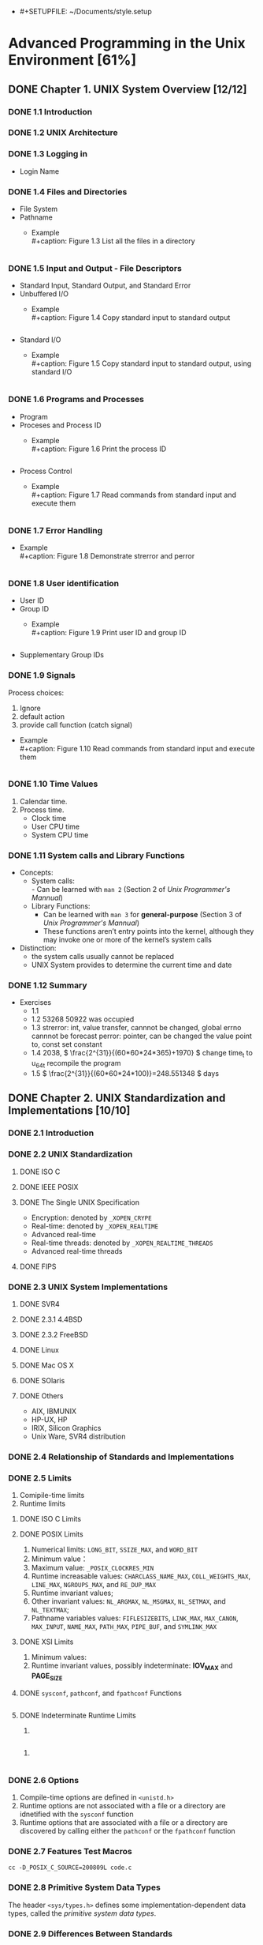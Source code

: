 - #+SETUPFILE: ~/Documents/style.setup
#+STARTUP: inlineimages:png
#+OPTIONS: num:nil
#+LATEX_HEADER: \usepackage{ulem}
#+LATEX_HEADER: \usepackage{ctex}
#+LaTeX_HEADER: \sectionfont{\normalfont\scshape}
#+LaTeX_HEADER: \subsectionfont{\normalfont\itshape}
#+AUTHOR: whiothes

* Advanced Programming in the Unix Environment [61%]
** DONE Chapter 1. UNIX System Overview [12/12]
   CLOSED: [2019-11-08 Fri 00:38]
*** DONE 1.1 Introduction
*** DONE 1.2 UNIX Architecture
*** DONE 1.3 Logging in
    - Login Name
*** DONE 1.4 Files and Directories
    - File System
    - Pathname
      - Example \\
        #+caption: Figure 1.3 List all the files in a directory
        #+include: "Chapter01/fig1.3.c" src c
*** DONE 1.5 Input and Output - File Descriptors
    - Standard Input, Standard Output, and Standard Error
    - Unbuffered I/O
      - Example \\
        #+caption: Figure 1.4 Copy standard input to standard output
        #+include: "Chapter01/fig1.4.c" src c

    - Standard I/O
      - Example \\
        #+caption: Figure 1.5 Copy standard input to standard output, using standard I/O
        #+include: "Chapter01/fig1.5.c" src c
*** DONE 1.6 Programs and Processes
    - Program
    - Proceses and Process ID
      - Example \\
        #+caption: Figure 1.6 Print the process ID
        #+include: "Chapter01/fig1.6.c" src c
    - Process Control
      - Example \\
        #+caption: Figure 1.7 Read commands from standard input and execute them
        #+include: "Chapter01/fig1.7.c" src c
*** DONE 1.7 Error Handling
    - Example \\
      #+caption: Figure 1.8 Demonstrate strerror and perror
      #+include: "Chapter01/fig1.8.c" src c
*** DONE 1.8 User identification
    - User ID
    - Group ID
      - Example \\
        #+caption: Figure 1.9 Print user ID and group ID
        #+include: "Chapter01/fig1.9.c" src c
    - Supplementary Group IDs
*** DONE 1.9 Signals
    Process choices:
    1.  Ignore
    2.  default action
    3.  provide call function (catch signal)


    - Example \\
      #+caption: Figure 1.10 Read commands from standard input and execute them
      #+include: "Chapter01/fig1.10.c" src c
*** DONE 1.10 Time Values
    1.  Calendar time.
    2.  Process time.
       - Clock time
       - User CPU time
       - System CPU time
*** DONE 1.11 System calls and Library Functions
    - Concepts:
      - System calls: \\
        - Can be learned with ~man 2~ (Section 2 of /Unix Programmer's Mannual/)
      - Library Functions:
        - Can be learned with ~man 3~ for *general-purpose* (Section 3 of /Unix Programmer's Mannual/)
        - These functions aren’t entry points into the kernel, although they may invoke one or more of the kernel’s system calls
    - Distinction:
      - the system calls usually cannot be replaced
      - UNIX System provides to determine the current time and date
*** DONE 1.12 Summary
    - Exercises
      - 1.1
      - 1.2  53268 50922 was occupied
      - 1.3  strerror: int, value transfer, cannnot be changed, global errno cannnot be forecast
        perror: pointer, can be changed the value point to, const set constant
      - 1.4  2038, \( \frac{2^{31}}{(60*60*24*365)+1970} \)
        change time_t to u_64_t
        recompile the program
      - 1.5  \( \frac{2^{31}}{(60*60*24*100)}=248.551348 \) days
** DONE Chapter 2. UNIX Standardization and Implementations [10/10]
*** DONE 2.1 Introduction
*** DONE 2.2 UNIX Standardization
**** DONE ISO C
**** DONE IEEE POSIX
**** DONE The Single UNIX Specification
     - Encryption: denoted by ~_XOPEN_CRYPE~
     - Real-time: denoted by ~_XOPEN_REALTIME~
     - Advanced real-time
     - Real-time threads: denoted by ~_XOPEN_REALTIME_THREADS~
     - Advanced real-time threads
**** DONE FIPS
*** DONE 2.3 UNIX System Implementations
**** DONE SVR4
**** DONE 2.3.1 4.4BSD
**** DONE 2.3.2 FreeBSD
**** DONE Linux
**** DONE Mac OS X
**** DONE SOlaris
**** DONE Others
     - AIX, IBMUNIX
     - HP-UX, HP
     - IRIX, Silicon Graphics
     - Unix Ware, SVR4 distribution
*** DONE 2.4 Relationship of Standards and Implementations
*** DONE 2.5 Limits
    1.  Comipile-time limits
    2.  Runtime limits
**** DONE ISO C Limits
**** DONE POSIX Limits
     1.  Numerical limits: ~LONG_BIT~, ~SSIZE_MAX~, and ~WORD_BIT~
     2.  Minimum value：
     3.  Maximum value: ~_POSIX_CLOCKRES_MIN~
     4.  Runtime increasable values: ~CHARCLASS_NAME_MAX~, ~COLL_WEIGHTS_MAX~, ~LINE_MAX~, ~NGROUPS_MAX~, and ~RE_DUP_MAX~
     5.  Runtime invariant values;
     6.  Other invariant values: ~NL_ARGMAX~, ~NL_MSGMAX~, ~NL_SETMAX~, and ~NL_TEXTMAX~;
     7.  Pathname variables values: ~FIFLESIZEBITS~, ~LINK_MAX~, ~MAX_CANON~, ~MAX_INPUT~, ~NAME_MAX~, ~PATH_MAX~, ~PIPE_BUF~, and ~SYMLINK_MAX~
**** DONE XSI Limits
     1.  Minimum values:
     2.  Runtime invariant values, possibly indeterminate: *IOV_MAX* and *PAGE_SIZE*
**** DONE ~sysconf~, ~pathconf~, and ~fpathconf~ Functions
     #+caption: Figure 2.13 Build C program to print all supported configuration limits
     #+include: "Chapter02/makeconf.awk" src c
**** DONE Indeterminate Runtime Limits
     1.
     #+caption: pathalloc
     #+include: "lib/pathalloc.c" src c
     2.
     #+caption: openmax
     #+include: "lib/openmax.c" src c
*** DONE 2.6 Options
    1.  Compile-time options are defined in ~<unistd.h>~
    2.  Runtime options are not associated with a file or a directory are idnetified with the ~sysconf~ function
    3.  Runtime options that are associated with a file or a directory are discovered by calling either the ~pathconf~ or the ~fpathconf~ function
*** DONE 2.7 Features Test Macros
    ~cc -D_POSIX_C_SOURCE=200809L code.c~
*** DONE 2.8 Primitive System Data Types
    The header ~<sys/types.h>~ defines some implementation-dependent data types, called the /primitive system data types/.
*** DONE 2.9 Differences Between Standards
*** DONE 2.10 Summary
    - Exercises
      - 2.1  #ifndef ... #define ... #endif
      - 2.2  ~u_long, ushort, uint, u_quad_t, quad_t, qaddr_t, daddr_t, fixpt_t~
      - 2.3
        #+caption: OPEN_MAX exercise
        #+include: "Chapter02/ex02.c" src c
** DONE Chapter 3. File I/O [17/17]
   CLOSED: [2019-11-08 Fri 00:38]
   :PROPERTIES:
   :EXPORT_FILE_NAME: ./build/./build/./build/Chapter_3._File_I/O
   :END:
*** DONE 3.1 Introduction
*** DONE 3.2 File Descriptors
    To the kernel, all open file are referred to by file descriptors.
    - 0: stdin
    - 1: stdout
    - 2: stderr
*** DONE 3.3 ~open~ and ~openat~ Functions
    ~man 2 open~
*** DONE 3.4 ~creat~ Function
    ~man 2 creat~
*** DONE 3.5 ~close~ Function
    ~man 2 close~
*** DONE 3.6 ~lseek~ Function
    ~man 2 lseek~
    - Example \\
      #+caption: Figure 3.1 Test whether standard input is capable of seeking
      #+include: "Chapter03/seek.c" src c \\
    #+caption: Figure 3.2 Create a file with a hole in it
    #+include: "Chapter03/hole.c" src c
*** DONE 3.7 ~read~ Function
    ~man 2 read~
*** DONE 3.8 ~write~ Function
    ~man 2 write~
*** DONE 3.9 I/O Efficiency
    #+caption: Figure 3.5 Copy standard input to standard output
    #+include: "Chapter03/fig3.5.c" src c
*** DONE 3.10 File Sharing
    1.  Every process has an entry in the process table.
    2.  The kernel maintains a file table for all open files.
    3.  Each open file(or device) has a v-node structure that contains information about the type of file \\
       and pointers to functions that operate on the file;
*** DONE 3.11 Atomic Operations
    - Appending to a File
    - ~pread~ and ~pwrite~ Functions
      Calling pread is equivalent to calling lseek followed by a call to read, with the following exceptions.
      - There is no way to interrupt the two operations that occur when we call pread.
      - The current file offset is not updated.

    - Creating a File
      /atomic operation/ refers to an operation that might be composed of multiple steps
*** DONE 3.12 ~dup~ and ~dup2~ Functions
    ~man 2 dup~
    - ~dup(fd)~ ~ =fcntl(fd, F_DUPFD, 0)~
    - ~dup2(fd, fd2)= = =close(fd2); fcntl(fd, F_DUPFD, fd2);~ \\
    Differences:
    - dup2 is an atomic operation, whereas the alternate form involves two function calls.
    - errno differences
*** DONE 3.13 ~sync~, ~fsync~ and ~fdatasync~ Functions
    ~man 2 sync~
*** DONE 3.14 ~fcntl~ Function
    ~man 2 fcntl~
    The ~fcntl~ function is used for five different purposes.
    1.  Duplicate an existing descriptor (/cmd/ = =F_DUPFD= or =F_DUPFD_CLOEXEC=)
    2.  Get/set file descriptor flags (/cmd/ = =F_GETFD= or =F_SETFD=)
    3.  Get/set file status flags (/cmd/ = =F_GETFL= or =F_SETFL=)
    4.  Get/set asynchronous I/O ownership (/cmd/ = =F_GETOWN= or =F_SETOWN=)
    5.  Get/set record locks (/cmd/ = =F_GETLK=, =F_SETLK=, or =F_SETLKW=)


    - Example \\
      #+caption: Figure 3.11 Print file flags for specified descriptor
      #+include: "Chapter03/fileflags.c" src c \\
    #+caption: Figure 3.12 Turn on one or more of the file status flags for a descriptor
    #+include: "Chapter03/setfl.c" src c
*** DONE 3.15 ~ioctl~ Function
    =man 2 ioctl=
*** DONE 3.16 ~/dev/fd~
*** DONE 3.17 Summary
    - Exercises
      - 3.1  All disk I/O need to via buffer block. \\
        ~read/write~ always be buffered via kernel automatically, unbuffered only means user process;
      - 3.2
        #+include: "Chapter03/mydup2.c" src c
      - 3.3  F_SETFD: affect fd1 *file descriptor* \\
        F_SETFL: affect fd1 and fd2 *file table*
      - 3.4  without =if (fd > 2)=, there are 4 descriptors pointer to file, otherwise , there will be 3
      - 3.5  =./a.out > outfile 2>&1=: stdout => outfile, stderr => stdout => outfile
        =./a.out 2>&1 > outfile=: stderr => stdout, stdout => outfile \\
      - 3.6
        #+include: "Chapter03/ex06.c" src c, can be read random, but cannot replace existing data;
** DONE Chapter 4. System Data Files and Information [26/26]
   CLOSED: [2019-11-08 Fri 00:38]
*** DONE 4.1 Introduction
*** DONE 4.2 ~stat~, ~fstat~, ~fstatat~, and ~lstat~ Functions
    =man 2 stat=
*** DONE 4.3 File Types
    1.  Regular file.
       There is no distinction to the UNIX kernel whether this data is text or binary.
    2.  Directory file.
    3.  Block special file.
    4.  Character special file.
       providing unbuffered I/O access.
    5.  FIFO.
    6.  Socket
    7.  Symbolic link.


    - Example \\
      #+caption: Figure 4.3 Print type of file for each command-line argument
      #+include: "Chapter04/filetype.c" src c
*** DONE 4.4 Set-User-ID and Set-Group-ID
    | IDs                     | using for                              |
    |-------------------------+----------------------------------------|
    | real user ID            | who we really are                      |
    | real group ID           |                                        |
    |-------------------------+----------------------------------------|
    | effective user ID       |                                        |
    | effective group ID      | used for file access permission checks |
    | supplementary group IDs |                                        |
    |-------------------------+----------------------------------------|
    | save set-user-ID        | saved by exec functions                |
    | save set-group-ID       |                                        |
*** DONE 4.5 File Access Permissions
    | st_mode mask | Meaning       |
    |--------------+---------------|
    | S_IRUSR      | user-read     |
    | S_IWUSR      | user-write    |
    | S_IXUSR      | user-execute  |
    |--------------+---------------|
    | S_IRGRP      | group-read    |
    | S_IWGRP      | group-write   |
    | S_IXGRP      | group-execute |
    |--------------+---------------|
    | S_IROTH      | other-read    |
    | S_IWOTH      | other-write   |
    | S_IXOTH      | other-execute |
*** DONE 4.6 Ownership of New Files and Directories
*** DONE ~access~ and ~faccessat~ Functions
    =man 2 access=
    - Example \\
      #+caption: Figure 4.8 Example of access function
      #+include: "Chapter04/access.c" src c
*** DONE ~umask~ Function
    =man 2 umask=
    - Example \\
      #+caption: Figure 4.9 Example of umask function
      #+include: "Chapter04/umask.c" src c
*** DONE ~chmod~, ~fchmod~, and ~fchmodat~ Functions
    =man 2 chmod=
    - Example \\
      #+caption: Figure 4.12 Example of chmod function
      #+include: "Chapter04/changemod.c" src c
*** DONE Sticky Bit
    If it was set for an executable program file, then the first time the program was executed, \\
    a copy of the program’s text was saved in the swap area when the process terminated
*** DONE ~chown~, ~fchown~, ~fchownat~, and ~lchown~ Functions
    =man 2 chown=
*** DONE File Size
    =struct stat.st_size=
*** DONE File Truncation
    =man 2 truncate=
*** DONE File Systems
    - Only when the link count goes to 0 can the file be deleted. \\
      =struct stat.st_nlink=
    - The other type of link is called a symbolic link. With a symbolic link, the actual contents of the file—the data blocks—store the name of the file that the symbolic link points to.
    - The i-node contains all the information about the file. \\
      Most of the information in the stat structure is obtained from the i-node, exclude *filename* and *i-node* number.
    - a directory entry can’t refer to an i-node in a different file system.
    - When renaming a file without changing file systems, the actual contents of the file need not be moved—all that needs to be done is to add a new directory entry that points to the existing i-node and then unlink the old directory entry.
*** DONE ~link~, ~linkat~, ~unlink~, ~unlinkat~, and ~remove~ Functions
    =man 2 link=
    - Example \\
      #+caption: Figure 4.16 Open a file and then unlink it
      #+include: "Chapter04/unlink.c" src c
*** DONE ~rename~ and ~renameat~ Functions
    =man 2 rename=
    1.  If oldname specifies a file that is not a directory, then we are renaming a file or a symbolic link.
    2.  If oldname specifies a directory, then we are renaming a directory.
    3.  If either oldname or newname refers to a symbolic link, then the link itself is processed, not the file to which it resolves.
    4.  We can’t rename dot or dot-dot.
    5.  As a special case, if oldname and newname refer to the same file, the function returns successfully without changing anything.
*** DONE Symbolic Links
    - Hard links normally require that the link and the file reside in the same file system.
    - Only the superuser can create a hard link to a directory (when supported by the underlying file system).
*** DONE Creating and Reading Symbolic Links
    =man 2 symlink=
    =man 2 readlink=
*** DONE File Times
*** DONE ~futimens~, ~utimensat~, and ~utimes~ Functions
    POSIX.1
    =man 2 futimens=
    XSI
    =man 2 utimes=
    - Example \\
      #+caption: Figure 4.21 Example of futimens function
      #+include: "Chapter04/futimens.c" src c
*** DONE ~mkdir~, ~mkdirat~, and ~rmdir~ Functions
    Creat:
    =man 2 mkdir=
    Remove:
    =man 2 rmdir=
*** DONE Reading Directories
    =man 3 opendir=
    - Example \\
      [[/Users/zhoush/Private/Notes/books/c/APUE/Chapter04/ftw.c][Figure 4.22 Recursively descend a directory hierarchy, counting file types]]
*** DONE ~chidr~, ~fchdir~ and ~getcwd~ Functions
    =man 2 chdir=
    - Example \\
      #+caption: Figure 4.23 Example of chdir function
      #+include: "Chapter04/chdir.c" src c
    =man 3 getcwd=
    - Example \\
      #+caption: Figure 4.24 Example of getcwd function
      #+include: "Chapter04/getcwd.c" src c
*** DONE Device Special Files
    - Example \\
      #+caption: Figure 4.25 Print st_dev and st_rdev values
      #+include: "Chapter04/devrdev.c" src c
*** DONE Summary of File Access Permission Bits
    S_IRWXU = S_IRUSR | S_IWUSR | S_IXUSR
    S_IRWXG = S_IRGRP | S_IWGRP | S_IXGRP
    S_IRWXO = S_IROTH | S_IWOTH | S_IXOTH
*** DONE Summary
    - Exercises
      - 4.1
        #+include: "Chapter04/exercises/ex1.c" src c
        before modification: symbolic link
        after  modification: regular
      - 4.2  default permissions: =----------=
      - 4.3  ~cat~ get : Permission denied
      - 4.4  nothing changed.
      - 4.5  directory always shoud be entries for . and ..
        the size of symbolic link should be the size of the file contained in.
      - 4.6
        #+include: "Chapter04/exercises/ex6.c" src c
      - 4.7  default access permissions are different
      - 4.8  ~du~ check the file/directory/path space instead of disk , and may need path permissions.
      - 4.9  it's not the last link to the file.
      - 4.10  recursive depth number
      - 4.11
        #+include: "Chapter04/exercises/ex11.c" src c
      - 4.12  FTP
      - 4.13  ~stat~ first, set timespec array to current time that you expect not change, and the other to the value you want.
      - 4.14  access time is the last read time \\
        modify time is last received
      - 4.15  The change time isn't stored because, even if it was stored, you wouldn't be able to set it to the original time. You cannot cheat the change time, it is always based on when the inode data was actually changed.
        \\
        Depending on the utility (tar or cpio), you can tell it to keep the original access and/or modify times. For example, tar by default maintains the original modify time but you can use the -m switch to set it to extraction time. The access time is always set to extraction time.
      - 4.16
        #+include: "Chapter04/exercises/ex16.c" src c \\
      - 4.17
        #+include: "Chapter04/exercises/ex17.c" src c \\
        =unlink: Operation not permitted=
** DONE Chapter 5. Standard I/O Library [16/16]
   CLOSED: [2019-11-08 Fri 00:38]
*** DONE 5.1 Introduction
    This library is specified by the ISO C standard because it has been implemented on many operating systems other than the UNIX System.
*** DONE 5.2 Streams and FILE Objects
    =man 3 fwide=
*** DONE 5.3 Standard Input, Standard Output and Standard Error
    ~STDIN_FILENO~, ~STDOUT_FILENO~, ~STDERR_FILENO~
*** DONE 5.4 Buffering
    Three types of buffering are provided:
    1.  Fully buffered. \\
       In this case, actual I/O takes place when the standard I/O buffer is filled.
    2.  Line buffered. \\
       In this case, the standard I/O library performs I/O when a newline character is encountered on input or output.
    3.  Unbuffered. \\

    ISO C requires the following buffering characteristics:
    - Standard input and standard output are fully buffered, if and only if they do not refer to an interactive device.
    - Standard error is never fully buffered.

    Most implementations default to the following types of buffering:
    - Standard error is always unbuffered.
    - All other streams are line buffered if they refer to a terminal device; otherwise, they are fully buffered.


    =man 3 setbuf=
    =man 3 fflush=
*** DONE 5.5 Opening a Stream
    =man 3 fopen=
    =man 3 fclose=
*** DONE 5.6 Reading and Writing a Stream
    Three types of unformatted I/O:
    1.  Character-at-a-time I/O.
    2.  Line-at-a-time I/O.
    3.  Direct I/O.
    5.7 **** DONE Input Functions
    =man 3 getc=
    1.  The argument to getc should not be an expression with side effects, because it could be evaluated more than once.
    2.  Since fgetc is guaranteed to be a function, we can take its address. This allows us to pass the address of fgetc as an argument to another function.
    3.  Calls to fgetc probably take longer than calls to getc, as it usually takes more time to call a function.


    In most implementations, two flags are maintained for each stream in the FILE object:
    =man 3 ferror=
    - An error flag
    - An end-of file flagp


    After reading from a stream, we can push back characters by calling ~ungetc~.
    5.8 **** DONE Output Functions
    =man 3 putc=
*** DONE 5.9 Line-at-a-Time I/O
    =man fgets=
*** DONE 5.10 Standard I/O Efficiency
    #+caption: Figure 5.4 Copy standard input to output using getc and putc
    #+include: "Chapter05/cpio.c" src c \\
    #+caption: Figure 5.5 Copy standard input to output using fgets and fputs
    #+include: "Chapter05/cpio_1.c" src c
*** DONE 5.11 Binary I/O
    =man fread=
*** DONE 5.12 Positioning a Stream
    Three way to position a standard I/O stream:
    1.  ~ftell~ and ~fseek~
    2.  ~ftello~ and ~fseeko~
    3.  ~fgetpos~ and ~fsetpos~


    When porting applications to non-UNIX systems, use fgetpos and fsetpos.
    #+begin_src c
      #include <stdio.h>

      int
      fgetpos(FILE *restrict stream, fpos_t *restrict pos);

      int
      fseek(FILE *stream, long offset, int whence);

      int
      fseeko(FILE *stream, off_t offset, int whence);

      int
      fsetpos(FILE *stream, const fpos_t *pos);

      long
      ftell(FILE *stream);

      off_t
      ftello(FILE *stream);

      void
      rewind(FILE *stream);
    #+end_src
*** DONE 5.13 Formated I/O
    =man 3 printf=

    #+caption: Figure 5.7 The flags component of a conversion specification
    | Flag    | Description                                                                           |
    |---------+---------------------------------------------------------------------------------------|
    | /       | <>                                                                                    |
    | '       | [[file:Chapter05/formatted.c::printf("\nthousands%20grouping:\n");][(apostrophe) format integer with thousands grouping characters]]                        |
    | -       | [[file:Chapter05/formatted.c::printf("\nleft-justify:\n");][left justify]]                                                                          |
    | +       | [[file:Chapter05/formatted.c::printf("\nsigned%20decimal:\n");][always display sign of a signed conversion]]                                            |
    | (space) | [[file:Chapter05/formatted.c::printf("\nspace%20prefix:\n");][prefix by a space if no sign is generated]]                                             |
    | \#      | [[file:Chapter05/formatted.c::printf("\nalternative%20form:\n");][convert using alternative form(include 0x prefix for hexadecimal format, for example)]] |
    | 0       | [[file:Chapter05/formatted.c::printf("\nprefix%20zero:\n");][prefix with leading zeros instead of padding with spaces]]                              |

    #+caption: Figure 5.8 The lenth modifier component of a conversion specification
    | Length modifer | Description                               |
    |----------------+-------------------------------------------|
    | /              | <>                                        |
    | hh             | signed or unsigned char                   |
    | h              | sigend or unsigned short                  |
    | l              | signed or unsigned long or wide character |
    | ll             | signed or unsigned long long              |
    | j              | inmax_t or uintmax_t                      |
    | z              | size_t                                    |
    | t              | ptrdiff_t                                 |
    | L              | long double                               |

    #+caption: Figure 5.9 The conversion type component of a conversion specification
    | Conversion type | Description                                                                               |
    |-----------------+-------------------------------------------------------------------------------------------|
    | /               | <>                                                                                        |
    | d,i             | [[file:Chapter05/formatted.c::printf("\nsigned%20decimal:\n");][signed decimal]]                                                                            |
    | o               | [[file:Chapter05/formatted.c::printf("\nalternative%20form:\n");][unsigned octal]]                                                                            |
    | u               | [[file:Chapter05/formatted.c::printf("\nunsigned%20decimal:\n");][unsigned decimal]]                                                                          |
    | x,X             | [[file:Chapter05/formatted.c::printf("\nunsigned%20hexadecimal:\n");][unsigned hexadecimal]]                                                                      |
    | f,F             | [[file:Chapter05/formatted.c::printf("\ndouble%20%EF%AC%82oating-point%20number:\n");][double floating-point number]]                                                              |
    | e,E             | [[file:Chapter05/formatted.c::printf("\nexponential%20format:\n");][double floating-point number in exponential format]]                                        |
    | g,G             | [[file:Chapter05/formatted.c::printf("\ninterpreted:\n");][interpreted as f, F, e, or E, depending on value converted]]                                |
    | a,A             | [[file:Chapter05/formatted.c::printf("\ndouble%20in%20hexadecimal:\n");][double floating-point number in hexadecimal exponential format]]                             |
    | c               | character (with 1 length modifier, wide character)                                        |
    | s               | string(with 1 length modifier, wide character string)                                     |
    | p               | pointer to a void                                                                         |
    | n               | pointer to a signed integer into which is written the number of characters written so far |
    | %               | a % character                                                                             |
    | C               | wide chracter(XSI option, equivalent to lc)                                               |
    | S               | wide chracter string(XSI option, equivalent to ls)                                        |


    *Formatted Input*
    =man 3 scanf=
    #+caption: Figure 5.9 The conversion type component of a conversion specification
    | Conversion type | Description                                                                               |
    |-----------------+-------------------------------------------------------------------------------------------|
    | /               | <>                                                                                        |
    | d               | signed decimal, base 10                                                                   |
    | i               | signed decimal, base determined by format of input                                        |
    | o               | unsigned octal(input optionally signed)                                                   |
    | u               | unsigned decimal, base 10(input optionally signed)                                        |
    | x,X             | unsigned hexadecimal(input optionally signed)                                             |
    | a,A,e,E,f,F,g,G | floating-point number                                                                     |
    | c               | character (with 1 length modifier, wide character)                                        |
    | s               | string(with 1 length modifier, wide character string)                                     |
    | [               | mathches a sequence of listed characters, ending with ]                                   |
    | [^              | mathches all characters except the ones listed, ending with ]                             |
    | p               | pointer to a void                                                                         |
    | n               | pointer to a signed integer into which is written the number of characters written so far |
    | %               | a % character                                                                             |
    | C               | wide chracter(XSI option, equivalent to lc)                                               |
    | S               | wide chracter string(XSI option, equivalent to ls)                                        |

    ***
*** DONE 5.14 Implementation Details
    =man 3 fileno=

    - Example \\
      #+caption: Figure 5.11 Print buffering for various standard I/O streams
      #+include: "Chapter05/print.c" src c
*** DONE 5.15 Temporary Files
    =man 3 tmpnam=
    - Example \\
      #+caption: Figure 5.12 Demonstrate tmpnam and tmpfile functions
      #+include: "Chapter05/tmpnam.c" src c

    =man 3 mkdtemp=
    - Example \\
      #+caption: Figure 5.13 Demonstrate mkstemp function
      #+include: "Chapter05/mkdtemp.c" src c
*** DONE 5.16 Memory Streams
    =man 3 fmemopen=
    - Example \\
      #+caption: Figure 5.15 Investigate memory stream write behavior
      #+include: "Chapter05/memopen.c" src c \\
    *linux* result:
    #+begin_quote
    initial buffer contents: \\
    before flush: \\
    after fflush: hello, world \\
    len of string in buf = 12 \\
    after fseek: bbbbbbbbbbbbhello, world \\
    len of string in buf = 24 \\
    after fclose: hello, worldcccccccccccccccccccccccccccccccccc \\
    len of string in buf = 46
    #+end_quote

    The other two functions:
    =man open_memstream=
*** DONE 5.17 Alternatives to Standard I/O
    The standard I/O library is not perfect. some in the basic design, but most in the various implementations.
*** DONE 5.18 Summary
    - Exercises
      - 3.1
        #+include: "Chapter05/exercises/ex1.c" src c
      - 3.2
        #+include: "Chapter05/exercises/ex2.c" src c \\
        execute ~fgets~ and ~fputs~ more than 1 times;
      - 3.3  print nothing
      - 3.4  This is a common error. The return value from getc and getchar is an int, not a char. EOF is often defined to be −1, so if the system uses signed characters, the code normally works
      - 3.5  call ~fflush~ first
      - 3.6  stdin and stdout are both line buffered. fgets will fflush automatically
      - 3.7
        #+include: "Chapter05/exercises/funopen-fmemopen.c" src c
** DONE Chapter 6. System Data Files and Information [11/11]
   CLOSED: [2019-11-08 Fri 00:38]
*** DONE 6.1 introduction
*** DONE 6.2 Password File
    =man getpwuid=
*** DONE 6.3 Shadow Passwords
    *On Linux 3.2.0 and Solaris 10,*
    =man getspnam=
    *On FreeBSD 8.0 and Mac OS X 10.6.8, there is no shadow password structure*
*** DONE 6.4 Group File
    =man getgrgid=
*** DONE 6.5 Supplementary Group Ids
    =man getgroups= \\
    - Example \\
      #+caption: Example for get groups' info
      #+include: "Chapter06/getgropus.c" src c
*** DONE 6.6 Implementation Differences
*** DONE 6.7 Other Data Files
    at least three functions:
    1.  A get function that reads the next record, opening the file if necessary.
    2.  A set function that opens the file, if not already open, and rewinds the file.
    3.  An end entry that closes the data file.
*** DONE 6.8 Login Accounting
    #+begin_src c
      struct utmp {
        char ut_line[8]; /* tty line: "ttyh0", "ttyd0", "ttyp0", ... */
        char ut_name[8]; /* login name */
        long ut_time; /* seconds since Epoch */
      };
    #+end_src

    login: filled in and written to te utmp file, and appended to the wtmp file by the login program.
    logout: utmp file was filled with null bytes by the init process, and a new entry was appended to the wtmp file.

    ~who~ reads utmp file
    ~last~ reads wtmp file
*** DONE 6.9 System Identification
    information on the current host and operating system.
    #+begin_src c
      #include <sys/utsname.h>
      int uname(struct utsname *name);
      // Returns: non-negative value if OK, -1 on error
    #+end_src

    network hostname:
    #+begin_src c
      #include <unistd.h>
      int gethostname(char *name, int namelen);
      // Returns: 0 if OK, -1 on error
    #+end_src
*** DONE 6.10 Time and Date Routines
    =man 3 time=
    =man 3 clock_gettime=
    =man 3 gmtime=
    =man 3 strftime=
    - Example \\
      #+caption: Figure 6.11 Using the strftime function
      #+include: "Chapter06/strftime.c" src c \\
    =man 3 strptim=
*** DONE 6.11 Summary
    - Exercises
      - 6.1  On Mac OS, I can't get it \\
        On Linux, use ~getsnam~ group functions
      - 6.2
        #+include: "Chapter06/exercises/getspnam.c" src c
      - 6.3
        #+include: "Chapter06/exercises/uname.c" src c, equivalent
      - 6.4 32-bit time: =1970 + (2^{31}/60/60/24/365)= \\
        after pass : =1970 - (2^{31}/60/60/24/365)=
      - 6.5
        #+include: "Chapter06/exercises/time.c" src c
** DONE Chapter 7. Process Environment [11/11]
   CLOSED: [2019-11-08 Fri 00:38]
*** DONE 7.1 Introduction
*** DONE 7.2 main Function
    #+begin_src C
      int main(int argc, char *argv[]);
    #+end_src
*** DONE 7.3 Process Termination
    There are eight ways for a process to terminate.
    Normal termination occurs in five ways:
    1.  Return from main
    2.  Calling ~exit~
    3.  Calling ~_exit~ or ~_Exit~
    4.  Return of the last thread from its start routine (Section 11.5)
    5.  Calling pthread_exit (Section 11.5) from the last thread


    Abnormal termination occurs in three ways
    1.  Calling abort
    2.  Receipt of a signal
    3.  Response of the last thread to a cancellation request
**** DONE Exit Functions
     =man 3 exit=
     =man 2 _exit=
     #+begin_src c
       #include <stdio.h>
       void exit(int status);
       // 1. call the functions registered with atexit(3) function, in the reverse order of their registration
       // 2. Flush all open output streams
       // 3. close all open streams
       // 4. unlink all files created with the tmpfile functions

       void _Exit(int status);
       // terminates without calling functions registered with atexit(3),
       // may or my not perform the other actions listed

       #include <unistd.h>
       void _exit(int status);
       // The _exit() function terminates a process, with the following consequences:
       // o   All of the descriptors that were open in the calling process are closed.  This may entail delays; for example, waiting for output to drain.  A process in this state may not be
       //     killed, as it is already dying.
       //
       // o   If the parent process of the calling process has an outstanding wait call or catches the SIGCHLD signal, it is notified of the calling process's termination; the status is set as
       //     defined by wait(2).
       //
       // o   The parent process-ID of all of the calling process's existing child processes are set to 1; the initialization process (see the DEFINITIONS section of intro(2)) inherits each of
       //     these processes.
       //
       // o   If the termination of the process causes any process group to become orphaned (usually because the parents of all members of the group have now exited; see ``orphaned process
       //     group'' in intro(2)), and if any member of the orphaned group is stopped, the SIGHUP signal and the SIGCONT signal are sent to all members of the newly-orphaned process group.
       //
       // o   If the process is a controlling process (see intro(2)), the SIGHUP signal is sent to the foreground process group of the controlling terminal.  All current access to the control-
       //     ling terminal is revoked.
     #+end_src
     ~_exit~ does not perform any flushing of standard I/O buffers.
     - Example \\
       #+begin_src c

       #+end_src
       #+caption: Figure 7.1 Classic C program
       #+include: "Chapter07/hello.c" src c
**** DONE ~atexit~ Function
     =man 3 atexit=
     The ~exit~ function calls these functions in reverse order of their registration.

     - Example \\
       #+caption: Figure 7.3 Example of exit handlers
       #+include: "Chapter07/atexit.c" src c
**** DONE Commond-Line Arguments
     - Example \\
       #+caption: Figure 7.4 Echo all command-line arguments to standard output
       #+include: "Chapter07/echoarg.c" src c
*** DONE 7.5 Environment List

    #+begin_src c
      extern char **environ;
    #+end_src
*** DONE 7.6 Memory Layout of a C Program

    #+name: Figure 7.6 Typical memory arrangement
    #+begin_src  plantuml :file "Chapter07/fig7.6.png" :cmdline -charset utf-8
      rectangle obj as "
      <high address>
      ----
      stack
      ....
      ⭣

      ⭡
      ....
      heap
      ----
      uninitialized data(bss)
      ----
      initialized data
      ----
      <low address> text
      "
    #+end_src

    #+RESULTS: Figure 7.6 Typical memory arrangement
    [[file:Chapter07/fig7.6.png]]



    Historically, a C program has been composed of the following pieces:
    - Text segment: consisting of the machine instructions that the CPU executes.
    - Initilized data segment, usually called simply the data segment, \\
      containing variables that are specifically initialized in the program.\\
      For example:
      #+begin_src c
        int maxcount=99;
      #+end_src
    - Uninitilized data segment, often called the “bss” segment, \\
      named after an ancient assembler operator that stood for “block started by symbol.”
      #+begin_src c
        long sum[1024];
      #+end_src
    - Stack, where automatic variables are stored, \\
      along with information that is saved each time a function is called.
    - Heap, where dynamic memory allocation usually takes place.
      #+begin_src c
        malloc();
      #+end_src

*** DONE 7.7 Shared Libraries
    without shared libraries
    #+begin_src bash
      gcc -static hello.c
      size a.out
      text     data     bss     dec     hex	filename
      723103     7284    6392  736779   b3e0b	a.out
    #+end_src
    use shared libraries, the text and data size are greatly decreased
    #+begin_src bash
      gcc hello.c
      size a.out
      text     data     bss     dec     hex	filename
      1173      552       8    1733     6c5	a.out
    #+end_src
*** DONE 7.8 Memory Allocation
    =man 3 malloc=
    1. ~malloc~, allocates specified number of bytes of memory without initialized
    2. ~calloc~, allocates specified number of bytes of memroy with initializing to 0
    3. ~realloc~, increase or decrease the size of previous allocated area, the increased area was not initialized


    #+begin_src c
      #include <stdlib.h>
      void *malloc(size_t size);
      void *calloc(size_t nobj, size_t size);
      void *realloc(void *ptr, size_t newsize);

      void free(void*ptr);
    #+end_src


    - Alternative Memory Allocators
      - ~jemalloc~ \\
        designed to scale well when used with multithreaded applications running on multiprocessor systems.
      - ~TCMalloc~ \\
        for high performance, scalability, and memory efficiency.
      - ~alloca~ Function \\
        alloc memmory from stack, instaead of heap, so we don't have to free the space;
*** DONE 7.9 Environment Variable
    =man 3 getenv=
    #+begin_src c
      #include <stdlib.h>
      char *getenv(const char *name);
      int putenv(char *str);
      int setenv(const char *name, const char *value, int rewrite);
      int unsetenv(const char *name);
    #+end_src

    *malloc*

*** DONE 7.10 ~setjmp~ and ~longjmp~ Functions
    - *useful for dealing errors and interrupts*

    - Example \\
      #+caption: Figure 7.9 Typical program skeleton for command-processing
      #+include: "Chapter07/cmd_add.c" src c \\


    =man 3 setjmp=
    - Example \\
      #+caption: Figure 7.13 Effect of longjmp on various type of variables
      #+include: "Chapter07/testjmp.c" src c
    - *Automatic, Register and Volatile Variables* \\
      Most implementations do not try to roll back these automatic variables and register variables, but the standards say only that their values are indeterminate


    *Potential Problem with Automatic Variables*
    #+caption: Figure 7.14 Incorrect usage of an automatic variable
    #+include: "Chapter07/incorrect_usage.c" src c
    #+begin_quote
    The problem is that when open_data returns, the space it used on the stack will be used by the stack frame for the next function that is called. But the standard I/O library will still be using that portion of memory for its stream buffer. Chaos is sure to result. To correct this problem, the array databuf needs to be allocated from global memory, either statically (static or extern) or dynamically (one of the alloc functions)
    #+end_quote
*** DONE ~getrlimit~ and ~setrlimit~ Functions
    =man 3 getrlimit=
    - Example \\
      #+caption: Figure 7.16 print the current resource limits
      #+include: "Chapter07/rlimit.c" src c
*** DONE Summary
    - Exercises
      1. the length of "hello, world"
      2. =man 3 exit=
      3. Nope
      4. *for NULL usage*
      5. =typedef void Exitfunc(void);= \\
         =int atexit(Exitfunc *func);=
      6. Yep, not sure
      7. the heap and stack aren't allocated before applying
      8. a.out include symbol info
      9. standard I/O library was copied
      10. Nope. num in heap
** DONE Chapter 8. Process Control [18/18]
   CLOSED: [2019-11-08 Fri 00:38]
*** DONE 8.1 Introduction
*** DONE 8.2 Process Identifiers
    Process ID 0 is usually the scheduler process and is often know as /swapper/.
    Process ID 1 is usually the *init* process.
    responsible for bring up a UNIX system after the kernel has been bootstrapped
    Process ID 2 is pagedaemon.
    responsible for supporting paging of virtual memory system.

    =man 2 getpid=
    #+begin_src c
      #include <unistd.h> pid_t getpid(void);
      // Returns: process ID of calling process

      pid_t getppid(void);
      // Returns: parent process ID of calling process

      uid_t getuid(void);
      // Returns: real user ID of calling process

      uid_t geteuid(void);
      // Returns: effective user ID of calling process

      gid_t getgid(void);
      // Returns: real group ID of calling process

      gid_t getegid(void);
      // Returns: effective group ID of calling process
    #+end_src

    #+begin_quote
    Note that none of these functions has an error return.
    #+end_quote
*** DONE 8.3 ~fork~ Function

    =man 3 fork=
    #+BEGIN_SRC c
      pid_t fork(void);
      // Returns: 0 in child, process ID of child in parent, −1 on error
    #+END_SRC


    #+BEGIN_QUOTE
    called once but return twice.

    return value in child is 0, whereas the return value in the parent is the process ID of the new child

    the child gets a copy of the parent’s data space, heap, and stack, parents and child do not share memmory
    #+END_QUOTE

    - Example \\
      #+caption: Figure 8.1 Example of fork function
      #+include: "Chapter08/fork.c" src c \\
    *changes to variables in a child process do not affect the value of the variables in the parent process.*
    - File Sharing
      handling the descriptors after a fork.
      1. The parent waits for the child to complete.
      2. Both the parent and the child go their own ways. after fork, close needless descriptors(*socket*)


    - inherits:
      - Real user ID, real group ID, effective user ID, and effective group ID
      - Supplementary group IDs
      - Process group ID
      - Session ID
      - Controlling terminal
      - The set-user-ID and set-group-ID flags
      - Current working directory
      - Root directory
      - File mode creation mask
      - Signal mask and dispositions
      - The close-on-exec flag for any open file descriptors
      - Environment
      - Attached shared memory segments
      - Memory mappings
      - Resource limits

    - differences
      - return value
      - process id
      - parent id
      - child's tms_utime, tms_stime, tms_cutime, tms_cstime set to 0
      - parent's file locks are not inherited
      - pending alarms are cleared for the child
      - pending signals set is set to empty for child

    - There are two uses for fork:
      #+begin_quote
      1. When a process wants to duplicate itself so that the parent and the child can each execute different sections of code at the same time.
      2. When a process wants to execute a different program.
      #+end_quote
*** DONE 8.4 ~vfork~ Function
    #+begin_quote
    just like fork, without copying the address space of the parent into the child, as the child won’t reference that address space

    the child runs in the address space of the parent until it calls either exec or exit.

    *vfork guarantees that the child runs first, until the child calls exec or exit.*
    #+end_quote
    - Example \\
      #+caption: Figure 8.3 Example of vfork function
      #+include: "Chapter08/vfork.c" src c
*** DONE 8.5 ~exit~ Function
    #+begin_quote
    As we described in Section 7.3, a process can terminate normally in five ways:
    1.  Executing a return from the main function.
    2.  Calling the exit function.
    3.  Calling the _exit or _Exit function. *terminate without running exit handlers or signal handlers.*
    4.  Executing a return from the start routine of the last thread in the process.
    5.  Calling the pthread_exit function from the last thread in the process.
    #+end_quote

    #+begin_quote
    The three forms of abnormal termination are as follows:
    1.  Calling abort. generates *SIGABRT* signal
    2.  When the process receives certain signals.
    3.  The last thread responds to a cancellation request.
    #+end_quote

    #+begin_quote
    - In UNIX System terminology, a process that has terminated, but whose parent has not yet waited for it, is called a zombie.

    - The ps(1) command prints the state of a zombie process as Z.
    #+end_quote
*** DONE 8.6 ~wait~ and ~waitpid~ Functions
    #+begin_quote
    we need to be aware that a process that calls wait or waitpid can
    - Block, if all of its children are still running
    - Return immediately with the termination status of a child, if a child has terminated and is waiting for its termination for its termination status to be fetched
    - Return immediately with an error, if it doesn't have any child processes
    #+end_quote


    =man 2 wait=
    #+begin_src c
      #include <sys/wait.h>
      pid_t wait(int *statloc);
      pid_t waitpid(pid_t pid, int *statloc, int options);

      Both return: process ID if OK, 0(see later), or -1 on error
    #+end_src

    - Example \\
      #+caption: Figure 8.5 Print a description of the exit status
      #+include: "Chapter08/exit_status.c" src c \\
      #+caption: Figure 8.6 Demonstrate various exit status
      #+include: "Chapter08/exit.c" src c

    #+begin_quote
    The waitpid function provides three features that aren’t provided by the wait function.
    1.  The waitpid function lets us wait for one particular process, whereas the wait function returns the status of any terminated child.
    2.  The waitpid function provides a nonblocking version of wait.
    3.  The waitpid function provides support for job control with the WUNTRACED and WCONTINUED options.
    #+end_quote

    - Example \\
      #+caption: Figure 8.8 Avoid zombie processes by calling fork twice
      #+include: "Chapter08/waitpid.c" src c
*** DONE 8.7 ~waitid~ Function
    =man 2 waitid=
    #+begin_src c
      #include <sys/wait.h> int waitid(idtype_t idtype, id_t id, siginfo_t *infop, int options);
      // Returns: 0 if OK, −1 on error
    #+end_src
    (OS X can't get the info, but the function is valid)
*** DONE 8.8 ~wait3~ and ~wait4~ Functions
    =man 2 wait3=
*** DONE 8.9 Race Conditions
    *Avoid race by signal*
    - Example \\
      #+caption: Figure 8.12 Program with a race condition
      #+include: "Chapter08/race.c" src c \\
      #+caption: Figure 8.13 Modification of Figure 8.12 to avoid race condition
      #+include: "Chapter08/avoid_race.c" src c
*** DONE 8.10 ~exec~ Functions
    =man 3 exec=
    #+begin_src c
      #include <unistd.h>
      int execl(const char *pathname, const char *arg0, ... /* (char *)0 */ );
      int execv(const char *pathname, char *const argv[]);
      int execle(const char *pathname, const char *arg0, ...
                 /* (char *)0, char *const envp[] */ );
      int execve(const char *pathname, char *const argv[], char *const envp[]);
      int execlp(const char *filename, const char *arg0, ... /* (char *)0 */ );
      int execvp(const char *filename, char *const argv[]);
      int fexecve(int fd, char *const argv[], char *const envp[]);
    #+end_src
    Returns: All seven return: −1 on error, no return on success


    #+begin_quote
    The first difference in these functions is that the first four take a pathname argument, the next two take a filename argument, and the last one takes a file descriptor argument. When a filename argument is specified,
    - If filename contains a slash, it is taken as a pathname.
    - Otherwise, the executable file is searched for in the directories specified by the *PATH* environment variable.
    #+end_quote


    ~execlp~ and ~execvp~ assume *link* as a *shell script*, and try to invoke ~/bin/sh~ with *filename*


    #+begin_quote
    The letter *p* means that the function takes a filename argument and uses the PATH environment variable to find the executable file
    The letter *l* means that the function takes a list of arguments and is mutually exclusive
    The letter *v*, means that it takes an argv[] vector.
    Finally, the letter *e* means that the function takes an envp[] array instead of using the current environment.
    #+end_quote


    #+CAPTION: Figure 8.14 Differences among the seven exec functions
    [[file:Chapter08/Figure8.14.png]]

    #+CAPTION: Figure 8.15 Relationship of the seven exec functions
    [[file:Chapter08/Figure8.15.png]]


    - Example \\
      #+caption: Figure 8.16 Example of exec functions
      #+include: "Chapter08/exec.c" src c \\
      #+caption: Figure 8.17 Echo all command-line arguments and all environment strings
      #+include: "Chapter08/echo_env.c" src c
*** DONE 8.11 Changing User IDs and Group IDs
    =man 2 setuid=
    #+begin_quote
    1. If the process has superuser privileges, the setuid function sets the real user ID, effective user ID, and saved set-user-ID to uid.

    2. If the process does not have superuser privileges, but uid equals either the real user ID or the saved set-user-ID, setuid sets only the effective user ID to uid. The real user ID and the saved set-user-ID are not changed.

    3. If neither of these two conditions is true, errno is set to EPERM and −1 is returned.
    #+end_quote
    #+caption: Figure 8.18 Ways to change the three user IDs
    file:Chapter08/Figure8.18.png
    =man 2 setreuid=
    =man 2 setregid=
*** DONE 8.12 Interpreter Files
    - Example \\
      #+caption: Figure 8.20 A program that execs an interpreter file
      #+include: "Chapter08/exec_intr.c" src c \\
      #+caption: Figure 8.21 An awk program as an interpreter file
      #+include: "Chapter08/awkexample" src c
*** DONE 8.13 ~system~ Function
    #+begin_src c
      #include <stdlib.h>
      int system(const char *cmdstring);
    #+end_src
    *if /cmdstring/ is a ~NULL~, ~system~ returns nonzero only if a command processor is available.
    #+begin_quote
    1. If either the fork fails or waitpid returns an error other than EINTR, system returns −1 with errno set to indicate the error.

    2. If the exec fails, implying that the shell can’t be executed, the return value is as if the shell had executed exit(127).

    3. Otherwise, all three functions—fork, exec, and waitpid—succeed, and the return value from system is the termination status of the shell, in the format specified for waitpid.
    #+end_quote
    - Example \\
      #+caption: Figure 8.22 The system function, without signal handling
      #+include: "Chapter08/fig8.22.c" src c
      #+caption: Figure 8.23 Calling the system function
      #+include: "Chapter08/fig8.22.c" src c

    #+begin_quote
    The advantage in using system, instead of using fork and exec directly, is that system does all the required error handling and (in our next version of this function in Section 10.18) all the required signal handling.
    #+end_quote



    *Set-User-ID Programs*
    #+caption: Figure 8.24 Execute the command-line argument using system
    #+include: "Chapter08/systest.c" src c

    #+caption: Figure 8.25 Print real and effective user IDs
    #+include; "Chapter08/pruids.c" src c
*** DONE 8.14 Process Accounting
    - Example \\
      #+caption: Figure 8.28 Program to generate accounting data
      #+include: "Chapter08/acct_data.c" src c \\
      #+caption: Figure 8.29 Print select fields from system's accounting file
      #+include: "Chapter08/print_sel_acct.c" src c
*** DONE 8.15 User Identification
    =man 2 getlogin=
    #+caption: getlogin
    #+include: "Chapter08/getlogin.c" src c
*** DONE 8.16 Process Scheduling
    Lower nice values have higher scheduling priority.

    =man 3 nice=
    =man 3 getpriority=
    - Example \\
      #+caption: Figure 8.30 Evaluate the effect of changing the nice value
      #+include: "Chapter08/fig8.30.c" src c
*** DONE 8.17 Process Times
    #+begin_src c
      #include <sys/times.h>
      clock_t times(struct tms *buf);

      // Returns: elapsed wall clock time in clock ticks if OK, -1 on error
    #+end_src
    #+caption: Figure 8.31 Time and execute all command-line arguments
    #+include: "Chapter08/pr_times.c" src c
*** DONE 8.18 Summary
    functions to master: ~fork~, ~exec~ family, ~_exit~, ~wait~ and ~waitpid~.

    ~fork~ function gave us an opportunity to look at race conditions.

    - Exercises
      -
        #+caption: 8.1
        #+include: "Chapter08/ex8.1.c" src c
      -
        #+caption: 8.2
        #+include: "Chapter08/ex8.2.c" src c
      -
        #+caption: 8.3
        #+include: "Chapter08/ex8.1.c" src c
      - 8.4
    In Figure 8.13, we have the parent write its output first. When the parent is done, the child writes its output, but we let the parent terminate. Whether the parent terminates or whether the child finishes its output first depends on the kernel’s scheduling of the two processes (another race condition). When the parent terminates, the shell starts up the next program, and this next program can interfere with the output from the previous child.
    We can prevent this from happening by not letting the parent terminate until the child has also finished its output. Replace the code following the fork with the following:
    #+begin_src c
       else if (pid ~~ 0) {
         WAIT_PARENT(); /* parent goes first */
         charatatime("output from child\n");
         TELL_PARENT(getppid()); /* tell parent we’re done */
       } else {
         charatatime("output from parent\n");
         TELL_CHILD(pid);
         /* tell child we’re done */
         WAIT_CHILD(); /* wait for child to finish */
       }
    #+end_src
    We won’t see this happen if we let the child go first, since the shell doesn’t start the next program until the parent terminates.
    - 8.5 The same value
    -
      #+caption: 8.6
      #+include: "Chapter08/ex8.6.c" src c
** DONE Chapter 9. Process Relationships [12/12]
   CLOSED: [2019-12-14 Sat 17:54]
*** DONE 9.1 Introduction
*** DONE 9.2 Terminal Logins
    CLOSED: [2019-11-08 Fri 09:48]
    - BSD Terminal Logins
      #+caption: Figure 9.1 Processes invoked by init to allow terminal logins
      [[file:Chapter09/fig9.1.png][file:Chapter09/fig9.1.png]]
      #+begin_quote
      a real user ID of 0 and an effective user ID of 0
      #+end_quote

      =login= program similar to
      #+begin_src c
        execle("/bin/login", "login", "-p", username, (char *)0, envp);
      #+end_src

*** DONE 9.3 Network Logins
    CLOSED: [2019-12-01 Sun 23:56]
    #+begin_quote
    The main (physical) difference between logging in to a system through a serial terminal and logging ni to a system through a network is that the connection between the terminal and the computer isn't point-to-point.

    To allow the same software to process logins over both terminal logins and network logins, a software driver called a pseudo terminal is used to emulate the behavior of a serial terminal and map terminal operations to network operations, and vice versa.
    #+end_quote
*** DONE 9.4 Process Groups
    CLOSED: [2019-12-02 Mon 00:04]
    #+name: each process belongs to a process group.
    #+begin_src c
      #include <unistd.h>
      pid_t getpgrp(void);
      // Returns: process group ID of calling process
    #+end_src
    #+name: in older BSD-derived systems:
    #+begin_src c
      #include <unistd.h>
      pid_t getpgid(pid_t pid);
      // Returns: process group ID if OK, -1 on error
    #+end_src

    ~getpgid(0) == getpgrp()~

    #+name: A process joins an existing process group or create a new process group:
    #+begin_src c
      #include <unistd.h>
      int setpgid(ipd_t pid, pid_t pgid);
      // Returns: 0 if OK, -1 on error
    #+end_src
    if /pid == pgid/, the pid becomes a process group leader
    if /pid == 0/, the process ID of the caller is used.
    if /pgid == 0/, the process ID specified by pid is used as process group ID

*** DONE 9.5 Sessions
    CLOSED: [2019-12-02 Mon 15:00]
    #+begin_quote
    A session is a collection of one or more process groups.
    #+end_quote

    #+name: establish a new session
    #+begin_src c
      #include <unistd.h>
      pid_t setsid(void);
      // Returns: process group ID if OK, -1 on error
    #+end_src
    1. The process becomes the /session leader/ of this new session. (A session leader is the process that creates a session)
    2. The process becomes the process group leader of a new process group.
    3. The process has no controlling terminal.


    #+name: return the process group ID of a process's session leader
    #+begin_src c
      #include <unistd.h>
      pid_t getsid(pid_t pid);
      // Returns: session leader's process group ID if OK, -1 on error
    #+end_src

*** DONE 9.6 Controlling Terminal
    CLOSED: [2019-12-02 Mon 16:05]
    Sessions and progress groups have a few other characteristics
    - A session can have a single /controlling terminal/.
    - The session leader that establishes the connection to the controlling terminal
    - The process groups within a session can be divided into a single /foreground process group/ and one or more /background proces groups/
    - If a session has a controlling terminal, it has a single foreground process group and all other process groups in the session are background process groups
    - Whenever we press the terminal's interrupt key(often DELETE or Control-C), the interrupt signal is sent to all processes in the foreground process group.
    - Whenever we press the terminal's quit key(Often Control-backslash), the quit signal is sent to all processes in the foreground process group.
    - If a modem(or network) disconnect is detected by the terminal interface, the hang-up signal is sent to the controlling process (the session leader).

*** DONE 9.7 ~tcgetpgrp~, ~tcsetpgrp~, and ~tcgetsid~ Functions
    CLOSED: [2019-12-04 Wed 19:04]
    #+name: get/set process group ID for foreground process group
    #+begin_src c
      #include <unistd.h>
      pid_t tcgetpgrp(int fd);
      // Returns: process group ID of foreground process group if OK, -1 on error

      int tcsetpgrp(int fd, pid_t pgrpid);
      // Returns: 0 if OK, -1 on eror
    #+end_src

    #+name: allow application to obtain the process group ID for the session leader given a file descriptor for the controlling TTY.
    #+begin_src c
      #include <termios.h>
      pid_t tcgetsid(int fd);
      // Returns: session leader's process group ID if OK, -1 on error
    #+end_src

*** DONE 9.8 Job Control
    CLOSED: [2019-12-07 Sat 00:53]
    Requirements:
    1. A shell that supports job control
    2. The terminal driver in the kernel must support job control
    3. The kernel must support certain job-control signals


    #+begin_src sh
      cat > temp.foo & # & let start in background
      fg % 1 # % bring job number into the foreground
    #+end_src
    #+begin_src sh
      stty tostop # disable ability of background to output to controlling terminal
    #+end_src


    generate signals to the foreground process group:
    1. The interrupt character (typically DELETE or Control-C) generates SIGINT.
    2. The quit character (typically Control-backslash) generates SIGQUIT.
    3. The suspend character (typically Control-Z) generates SIGTSTP.


    #+caption: Figure 9.9 Summary of job control features with foreground and background jobs, and terminal driver
    [[file:Chapter09/fig9.9.png]]
*** DONE 9.9 Shell Execution Programs
    CLOSED: [2019-12-09 Mon 17:42]
    #+begin_src sh :result
      ps -o pid,ppid,pgid,comm
    #+end_src

    #+RESULTS:
    |   PID | PPID |  PGID | COMM                                          |
    |  8101 | 8099 |  8101 | /Applications/iTerm.app/Contents/MacOS/iTerm2 |
    |  8104 | 8102 |  8104 | -zsh                                          |
    |  8727 | 8104 |  8727 | tmux                                          |
    |  8103 | 8099 |  8103 | /Applications/iTerm.app/Contents/MacOS/iTerm2 |
    |  8106 | 8105 |  8106 | -zsh                                          |
    |  8731 | 8725 |  8731 | -zsh                                          |
    | 84043 | 8725 | 84043 | -zsh                                          |
    |  1748 | 8725 |  1748 | -zsh                                          |
    | 17029 | 8725 | 17029 | -zsh                                          |


    #+caption: Figure 9.10 Processes in the pipeline as ~ps | cat1 | cat2 when invoked by bash~
    [[file:Chapter09/fig9.10.png]]

*** DONE 9.10 Orphaned Process Groups
    CLOSED: [2019-12-13 Fri 23:00]
    #+caption: Figure 9.11 Example of a process group about to be orphaned
    [[file:Chapter09/fig9.11.png]]

    #+caption: Figure 9.12 Creating an orphaned process group
    #+include: "Chapter09/fig9.12.c" src c
    #+begin_quote
    After the fork
    - The parent sleeps for 5 seconds.
    - The child establishes a signal handler for the hang-up signal(SIGHUP) so we can see whether it is sent to the child.
    - The child sends itself to stop signal(SIGTSTP) with the kill function.
    - When the parent terminates, the child is orphaned, so the child's parent process ID becomes 1, which is the init process ID.
    - At this point, the child is now a member of an /orphaned process group/.
    - Since the process group is orphaned when the parent terminates, and the process group contains a stopped process, *POSIX.1 requires that every process in the newly orphaned process group be sent the hang-up signal(SIGHUP) followed by the continue signal(SIGCONT)*
    - This causes the child to be continued, after processing the hang-up signal.
    #+end_quote

*** DONE 9.11 FreeBSD Implementation
    CLOSED: [2019-12-14 Sat 17:05]
    #+caption: Figure 9.13 Free BSD implementation of sessions and process groups
    file:Chapter09/fig9.13.png

    #+begin_quote
    *session structure*
    * ~s_count~: the number of the process groups in the session.
    * ~s_leader~: a pointer to the proc structure of the session leader
    * ~s_ttyvp~: a pointer to the vnode structure of the controlling terminal
    * ~s_ttyp~: a pointer to the tty structure of the controlling terminal
    * ~s_sid~: the session ID.


    *tty structure*
    * ~t_session~: points to the session structure that has this terminal as its controlling terminal.
    * ~t_pgrp~: points to the pgrp structure of the foreground process group.
    * ~t_termios~: is a structure containing all the special characters and related information for this terminal.
    * ~t_winsize~: is a winsize structure that contains the current size of the terminal window.


    *pgrp structure*
    * ~pg_id~: the process group ID
    * ~pg_session~: points to the session structure to the session leader
    * ~pg_members~: a pointer to the list of members' proc structures


    *proc structure*
    * ~p_pid~: contains the process ID
    * ~p_pptr~: a pointer to the proc structure of the parent process.
    * ~p_pgrp~: a pointer to the pgrp structure of the process group to which it belongs to
    * ~p_pglist~: a structure containing pointers to the next and previous process in the process group.


    *vnode structure* : allocated when the controlling terminal device is opened.
    #+end_quote
*** DONE 9.12 Summary
    CLOSED: [2019-12-14 Sat 17:54]
    - Exercises
      - 9.1
        #+begin_quote
        The init process learns when a terminal user logs out, because init is the parent of the login shell and receives the SIGCHLD signal when the login shell terminates.

        For a network login, however, init is not involved. Instead, the login entries in the utmp and wtmp files, and their corresponding logout entries, are usually written by the process that handles the login and detects the logout (telnetd in our example).
        #+end_quote

      - 9.2
        #+include: "Chapter09/ex9.2.c" src c
** DONE Chapter 10. Signals [23/23]
   CLOSED: [2019-11-08 Fri 00:38]
*** DONE 10.1 Introduction
    #+begin_quote
    Signals provide a way of handling asynchronous events
    #+end_quote
*** DONE 10.2 Signal Concepts
    ~<signal.h>~
    conditions can generate a signal
    * terminal generated when users press certain terminal keys.
    * hardware exceptions
    * function ~kill~ (man 2 kill)
    * command ~kill~ (man 1 kill)
    * software conditions : ~SIGURG~ ~SIGPIPE~ ~SIGALARM~


    deal with signals via one of things below:
    * ignore
    * catch
    * use defaut action apply


    #+caption: Figure 10.1 UNIX System signals
    | Name       | Description                                          | Default Action              |
    |------------+------------------------------------------------------+-----------------------------|
    | SIGABRT    | abnormal termination(abort)                          | terminate+core              |
    | SIGALARM   | timer expired(alarm)                                 | terminate                   |
    | SIGBUS     | hardware fault                                       | terminate+core              |
    | SIGCHLD    | change in the status of child                        | ignore                      |
    | SIGCONT    | continue stopped process                             | continue/ignore             |
    | SIGEMT     | hardware fault                                       | terminate+core              |
    | SIGFPE     | arithmetic exception                                 | terminate+core              |
    | SIGFREEZE  | checkpoint freeze                                    | ignore                      |
    | SIGHUP     | hangup                                               | terminate                   |
    | SIGILL     | illegal instruction                                  | terminate+core              |
    | SIGINFO    | status request from keyboard                         | ignore                      |
    | SIGINT     | terminal interrupt character                         | terminate                   |
    | SIGIO      | asynchronous I/O                                     | terminate/ignore            |
    | SIGIOT     | hardware fault                                       | terminate+core              |
    | SIGKILL    | termination : *can't be caught or ignored*           | terminate                   |
    | SIGPIPE    | write to pipe with no readers                        | terminate                   |
    | SIGPOLL    | pollable event(poll): *might be removed*             | terminate                   |
    | SIGPROF    | profiling time alarm(setitimer):  *might be removed* | terminate                   |
    | SIGPWR     | power fail/restart                                   | terminate/ignore            |
    | SIGQUIT    | terminal quit character                              | terminate+core              |
    | SIGSEGV    | invalid memory reference                             | terminate+core              |
    | SIGSTKFLT  | coprocessor stack fault                              | terminate                   |
    | SIGSTOP    | stop: *can't be caught or ignored*                   | stop process                |
    | SIGSYS     | invalid system call                                  | terminate+core              |
    | SIGTERM    | termination                                          | terminate                   |
    | SIGTHAW    | checkpoint thaw                                      | ignore                      |
    | SIGTHR     | threads library internal use                         | terminate                   |
    | SIGTRAP    | hardware fault                                       | terminate+core              |
    | SIGTSTP    | terminal stop character                              | stop process                |
    | SIGTTIN    | background read from control tty                     | stop process                |
    | SIGTTOU    | background write to control tty                      | stop process                |
    | SIGURG     | urgent condition(sockets)                            | ignore                      |
    | SIGUSR1    | user-defined signal                                  | terminate                   |
    | SIGUSR2    | user-defined signal                                  | terminate                   |
    | SIGVTALRM  | virtual time alarm(setitimer)                        | terminate                   |
    | SIGWAITING | threads library internal use                         | ignore                      |
    | SIGWINCH   | terminal window size change                          | ignore                      |
    | SIGXCPU    | CPU limit exceeded (setrlimit)                       | terminate or terminate+core |
    | SIGXFSZ    | file size limit exceeded(setrlimit0)                 | terminate or terminate+core |
    | SIGXRES    | resource control exceeded                            | ignore                      |

    #+begin_quote
    The core file will not be generated if
    1. the process was set-user-ID and the current user is not the owner of the program file
    2. the process was set-group-ID and the current user is not the group owner of the file
    3. the user does not have permission to write in the current working directory
    4. the file already exists and the user does not have permission to write it
    5. the file is too big (recall the RLIMIT_CORE)

    The permission of the core file are usually ~rw~, although Mac OSX sets only ~r~
    #+end_quote

*** DONE 10.3 ~signal~ Function
    #+begin_src sh
      man signal
    #+end_src

    - Example: \\
    #+caption: Figure 10.2 Simple program to catch SIGUSR1 and SIGUSR2
    #+include: "Chapter10/fig10.2.c" src c
    #+begin_quote
    FreeBSD 8.0 and Mac OS X 10.6.8 don’t exhibit this problem, because BSD - based systems generally don’t support historical System V semantics for SIGCLD. Linux 3.2.0 also doesn’t exhibit this problem, because it doesn’t call the SIGCHLD signal handler when a process arranges to catch SIGCHLD and child processes are ready to be waited for, even though SIGCLD and SIGCHLD are defined to be the same value.
    #+end_quote

    - Program Start-Up
      we are not able to determine the current disposition of a signal without changing the disposition
*** DONE 10.4 Unreliable Signals
    In ealier versions of the UNIX system :
    - signals could get lost
    - the process was unable to turn a signal off when it didn’t want the signal to occur
*** DONE 10.5 Interrupted System Calls
    - automatically restarted functions: ~ioctl~, ~read~, ~readv~, ~write~, ~writev~, ~wait~, ~waitpid~ \\
      POSIX.1 requires an implementation to restart system calls only when the SA_RESTART flag is in effect for the interrupting signal.
*** DONE 10.6 Reentrant Functions
    #+caption: Figure 10.5 Call a nonreentrant function from a signal handler
    #+include: "Chapter10/fig10.5.c" src c

*** DONE 10.7 ~SIGCLD~ Semantics
    #+caption: Figure 10.6 System V SIGCLD handler that doesn't work
    #+include: "Chapter10/fig10.6.c" src c
*** DONE 10.8 Reliable-Signal Terminology and Semantics
    #+begin_quote
    If the system delivers the signal more than once, we say that the signals are queued. \\
    *Most UNIX systems do /not/ queue signals unless they support the real-time extensions to POSIX.1.* \\
    POSIX.1 *does not specify the order* in which the signals are delivered to the process more than once.
    #+end_quote

    * /signal mask/: a set of signals currently blocked from delivery to the process (*on* is blocked)
    * /~sigprocmask~/: examine and change its current signal mask
*** DONE 10.9 ~kill~ and ~raise~ Functions
    #+begin_src c
      #include <signal.h>
      int kill(pid_t pid, int signo);
      int raise(int signo);

      // Both return: 0 if OK, -1 on error
    #+end_src

    ~raise(signo);~ is equivalent to ~kill(getpid(), signo);~

*** DONE 10.10 ~alarm~ and ~pause~ Functions
    #+begin_src c
      #include <unistd.h>
      unsigned int alarm(unsigned int seconds);
      // Returns: 0 or number of seconds until previously set alarm
    #+end_src

    #+begin_quote

There is only one of these alarm clocks per process. If, when we call alarm, a previously registered alarm clock for the process has not yet expired, the number of seconds left for that alarm clock is returned as the value of this function.

If a previously registered alarm clock for the process has not yet expired and if the seconds value is 0, the previous alarm clock is canceled.

If we call alarm first and are sent SIGALRM before we can install the signal handler, our process will terminate
    #+end_quote


    suspends the calling process until a signal is caught
    #+begin_src c
      #include <unistd.h>
      int pause(void);
      // Returns: -1 with errno set to EINTR
    #+end_src


    - Example:
      #+caption: Figure 10.7 Simple, incomplete implementation of sleep
      #+include: "Chapter10/fig10.7.c" src c
      #+caption: Figure 10.8 Another (imperfect) implementation of sleep
      #+include: "Chapter10/fig10.8.c" src c
      #+caption: Figure 10.9 Calling sleep2 from a program that catches other signals
      #+include: "Chapter10/fig10.9.c" src c
      #+caption: Figure 10.10 Calling ~read~ with a timeout
      #+include: "Chapter10/fig10.10.c" src c
      #+caption: Figure 10.11 Calling ~read~ with a timeout, using longjmp
      #+include: "Chapter10/fig10.11.c" src c

*** DONE 10.11 Signal Sets
    #+begin_src c
      #include <signal.h>
      int sigemptyset(sigset_t *set);
      int sigfillset(sigset_t *set);
      int sigaddset(sigset *set, int signo);
      int sigdelset(sigset *set, int signo);
      // All four returns: 0 if OK, -1 on error

      int sigismember(const sigset *set, int signo);
      // Returns: 1 if true, 0 if false, -1 on error
    #+end_src

    Implementation:
    #+begin_src c
      #define sigemptyset(ptr)  (*(ptr) = 0)
      #define sigfillset(ptr)   (*(ptr) = ~(sigset_t)0, 0)
    #+end_src
    ~sigfillset~ returns value after the comma (value: 0)

    #+caption: Figure 10.12 An implementation of ~sigaddset~, ~sigdelset~, and ~sigismember~

    #+include: "Chapter10/fig10.12.c" src c

*** DONE 10.12 ~sigprocmask~ Function
    #+begin_src c
      #include <signal.h>

      int sigprocmask(int how, const sigset_t *restrict set, sigset_t *restrict oset);

      // Returns: 0 if OK, -1 on error
    #+end_src

    #+caption: Figure 10.13 Ways to change the current signal mask using sigprocmask
    | how           | Description                                                    |
    |---------------+----------------------------------------------------------------|
    | ~SIG_BLOCK~   | /set/ contains the additional signals that we want to block.   |
    | ~SIG_UNBLOCK~ | /set/ contains the signals that we want to unblock             |
    | ~SIG_SETMASK~ | new signal mask replaced by the signal set pointed to by /set/ |

    - Example:
      #+caption: Figure 10.14 Print the signal mask for the process
      #+include: "Chapter10/fig10.14.c" src c

*** DONE 10.13 ~sigpending~ Function
    #+begin_src c
      #include <signal.h>
      int sigpending(sigset_t *set);
      // Returns: 0 if OK, -1 on error
    #+end_src

    - Example:
      #+caption: Example of signal sets and sigprocmask
      #+include: "Chapter10/fig10.5.c" src c
*** DONE 10.14 ~sigaction~ Function
    #+begin_src c
      #include <signal.h>
      int sigaction (int signo, const struct sigaction* restrict act, struct sigaction* restrict oact);
      // Returns: 0 if OK, -1 on error
    #+end_src

    #+begin_src c
      struct sigaction {
        void (*sa_handler) (int);       // addr of signal handler or SIG_IGN or SIG_DFL

        sigset_t sa_mask;               // addtional signals to block
        int sa_flags;                   // signal options, Figure 10.16

        // alternate handler
        void (*sa_action)(int, siginfo_t *, void*);
      };
    #+end_src

    #+caption: Figure 10.16 Option flags (sa_flags) for the handling of each signal
    | Option       | SUS | FreeBSD | Linux | Mac OSX | Solaris | Description                                                                                   |
    |--------------+-----+---------+-------+---------+---------+-----------------------------------------------------------------------------------------------|
    | SA_INTERRUPT | *   |         | *     |         |         | system call interrupted by this signal are not automatically restarted                        |
    | SA_NOCLDSTOP | *   | *       | *     | *       | *       | SIGCHLD do not generate signal when a child process stops(job control).                       |
    | SA_NOCLDWAIT | *   | *       | *     | *       | *       | SIGCHLD prevents the system call from creating process zombie processes                       |
    |              |     |         |       |         |         | when children of the calling process terminate.                                               |
    |              |     |         |       |         |         | if the subsequently calls wait, the calling process blocks until all                          |
    |              |     |         |       |         |         | its child processes have terminated and then returns -1 when errno set to ECHILD              |
    | SA_NODEFER   | *   | *       | *     | *       | *       | signal is not automatically blocked by the system while the signao-catching function executes |
    | SA_ONSTACK   | XSI | *       | *     | *       | *       | if an alternative stack has been declared with ~signalstack~[fn:1]                            |
    | SA_RESETHAND | *   | *       | *     | *       | *       | the disposition for this signal is reset to SIG_DFL, and the SA_SIGINFO flag is cleared       |
    | SA_RESTART   | *   | *       | *     | *       | *       | system calls interrupted by this signal are automatically restarted                           |
    | SA_SIGINFO   | *   | *       | *     | *       | *       | provides additional information to a signal hander                                           |


    #+begin_src c
      // normal signal handler
      void handler(int signo);

      // if SA_SIGINFO flag is set
      void handler(int signo, siginfo_t *info, void *context);

      struct siginfo {
        int si_signo;          // signal number
        int si_errno;          // if nonzero, errno value from errno.h
        int si_code;           // additional info (depends on signal)
        pid_t si_pid;          // sending process ID
        uid_t si_uid;          // sending process real user ID
        void *si_addr;         // address that caused the fault
        int si_status;         // exit value or signal number
        union sigval si_value; // application-specific value
        // possibly other fields also
      };
      union sigval {int sival_int; void* sival_ptr; };

    #+end_src


    ~man sigaction~ (linux)for details

    - Example - ~signal~ function
      #+caption: Figure 10.18 An implementation of signal using sigaction
      #+include: "Chapter10/fig10.18.c" src c

    - Example - ~signal_intr~ function
      #+caption: Figure 10.19 The signal_intr function
      #+include: "Chapter10/fig10.19.c" src c

*** DONE 10.15 ~sigsetjmp~ and ~siglongjmp~ Functions
    These two functions should always be used when branching from a signal handler.
    #+begin_src c
      #include <setjmp.h>
      int sigsetjmp(sigjmp_buf env, int savemask);
      // Returns: 0 if called directly, nonzero if returning from a call to siglongjmp
      void siglongjmp(sigjmp_buf env, int val);
    #+end_src


    - Example
      #+caption: Figure 10.20 Example of signal masks, sigsetjmp, and siglongjmp
      #+include: "Chapter10/fig10.20.c" src c

      #+begin_quote
      If we change the program in Figure 10.20 so that the calls to sigsetjmp and siglongjmp are replaced with calls to setjmp and longjmp on Linux (or _setjmp and _longjmp on FreeBSD), the final line of output becomes

      ending main: SIGUSR1

      This means that the main function is executing with the SIGUSR1 signal blocked, after the call to setjmp.
      #+end_quote

*** DONE 10.16 ~sigsuspend~ Function
    #+begin_src c
      #include <signal.h>
      int sigsuspend(const sigset_t *sigmask);
      // Returns: −1 with errno set to EINTR
    #+end_src

    - Example
      #+caption: Figure 10.22 Protecting a critical region from a signal
      #+include: "Chapter10/fig10.22.c" src c
    - Example
      #+caption: Figure 10.23 Using sigsuspend to wait for a global variable to be set
      #+include: "Chapter10/fig10.23.c" src c
    - Example
      #+caption: Figure 10.24 Routines to allow a parent and child to synchronize
      #+include: "Chapter10/fig10.24.c" src c

    #+begin_quote
    1. Block SIGINT and SIGALRM.

    2. Test the two global variables to see whether either signal has occurred and, if so, handle the condition.

    3. Call read (or any other system function) and unblock the two signals, as an atomic operation.

    The sigsuspend function helps us only if step 3 is a pause operation.
    #+end_quote

*** DONE 10.17 ~abort~ Function
    #+begin_src c
      #include <stdlib.h>
      void abort(void);
    #+end_src

    #+caption: Figure 10.25 Implementation of POSIX.1 ~abort~
    #+include: "Chapter10/fig10.25.c" src c
*** DONE 10.18 ~system~ Function

    #+caption: Figure 10.26 Using ~system~ to invoke the =ed= editor
    #+include: "Chapter10/fig10.26.c" src c

    #+caption: Figure 10.27 Foreground and background process groups for Figure 10.26
    [[file:Chapter10/fig10.27.png]]

    #+caption: Figure 10.28 Correct POSIX.1 implementation of ~system~ function
    #+include: "Chapter10/fig10.28.c" src c

*** DONE 10.19 ~sleep~, ~nanaosleep~, and ~clock_nanosleep~ Functions
    #+begin_src c
      #include <unistd.h>
      unsigned int sleep(unsigned int seconds);
      // Returns: 0 or number of unslept seconds
    #+end_src

    #+caption: Figure 10.29 Reliable implementation of ~sleep~
    #+include: "Chapter10/fig10.29.c" src c

    #+begin_src c
      #include <time.h>
      int clock_nanosleep(clockid_t clock_id, int flags,
                          const struct timespec* reqtp, struct timespec* remtp);
      // Returns: 0 if slept for requested time or error number on failue
    #+end_src

*** DONE 10.20 ~sigqueue~ Function
    - Specify the SA_SIGINFO flag when we install a signal handler using the sigaction function
    - Provide a signal handler in the sa_sigaction member of the sigaction structure instead of using the usual sa_handler field.
    - Use the sigqueue function to send signals.
      #+begin_src c
        #include <signal.h>

        int sigqueue(pid_t pid, int signo, const union sigval value);
        // Returns: 0 if OK, -1 on error
      #+end_src
      #+caption: Figure 10.30 Behavior of queued signals on various platforms
      | Behavior                                                         | SUS      | FreeBSD8.0 | Linux3.2.0 | Mac OSX | Solaris |
      |------------------------------------------------------------------+----------+------------+------------+---------+---------|
      | supports sigqueue                                                | *        | *          | *          |         | *       |
      | queues other signals besides SIGRTMIN to SIGRTMAX                | optional | *          |            |         | *       |
      | queues signals even if the caller don't use the SA_SIGINFO flags | optional | *          | *          |         |         |

*** DONE 10.21 Job-Control Signals
    job-control signals:
    SIGCHLD   Child process has stopped or terminated
    SIGCONT   Continue process, if stopped.
    SIGSTOP   Stop signal(can't caught or ignored)
    SIGTSTP   Interactive stop signal.
    SIGTTIN   Read from controlling terminately by background process group number
    SIGTTOU   Write to controlling terminal by a background process group member

    #+caption: Figure 10.31 How to handle SIGTSTP
    #+include: "Chapter10/fig10.31.c" src c
*** DONE 10.22 Signal Names and Numbers
    map between signal numbers and names.
    #+begin_src  c
      extern char *sys_siglist[];
    #+end_src

    in a portable manner
    #+begin_src c
      #include <signal.h>
      void psignal(int signo, const char *msg);
    #+end_src

    print signal information
    #+begin_src c
      #include <signal.h>
      void psiginfo(const siginfo_t* info, const char *msg);
    #+end_src

    string description of the signal and don't necessarily wnat to write it to standard error
    #+begin_src c
      #include <string.h>
      char *strsignal(int signo);
      // Returns: a pointer to a string describing the signal
    #+end_src

    *Solaris provides*
    #+begin_src c
      #include <signal.h>
      int sig2str(int signo, char *str);
      int str2sig(const char *str, int *signop);
      // Both return: 0 if OK, -1 on error
    #+end_src

*** DONE 10.23 Summary
    - Exercises
      - 10.1
        #+begin_quote
        terminates the first time
        ~pause~ until a signal is received from either the kill(2) function or an interval timer
        #+end_quote
      - 10.2
        #+include: "Chapter10/ex10.2.c" src c
      - 10.3
        [[file:Chapter10/ex10.3.png][file:~/Documents/Notes/books/system/APUE/Chapter10/ex10.3.png]]
      - 10.4
        race condition between first call ~alarm~ and ~setjmp~
      - 10.5
        [[http://www.kohala.com/start/libes.timers.txt][www.kohala.com/start/libes.timers.txt]]
      - 10.6
        #+include: "Chapter10/ex10.6.c" src c
      - 10.7
        #+begin_quote
        the termination status of the process would not show that it was terminated by the SIGABRT signal.
        #+end_quote
      - 10.8
        #+begin_quote
        If the signal was sent by a process owned by some other user, the process has to be set-user-ID to either root or to the owner of the receiving process, or the kill attempt won’t work. Therefore, the real user ID provides more information to the receiver of the signal.
        #+end_quote
      - 10.9
        #+include: "Chapter10/ex10.9.c" src c
      - 10.10
        #+include: "Chapter10/ex10.10.c" src c
      - 10.11
        #+include: "Chapter10/ex10.11.c" src c
        SIGXFSZ never caught
      - 10.12
        #+include: "Chapter10/ex10.2.c" src c
        finished, alarm appears until fwrite finshied, it seems the kernel is blocking SIGALRM
** DONE Chapter 11. Threads [7/7]
   CLOSED: [2019-11-14 Thu 22:35]
*** DONE 11.1 Introduction
    CLOSED: [2019-11-08 Fri 00:42]
*** DONE 11.2 Thread Concepts
    CLOSED: [2019-11-08 Fri 09:48]
    benefits
    - asynchronous
    - same memory address space and file descriptors
    - problem partition
    - seperate portions of the program
*** DONE 11.3 Thread Identification
    CLOSED: [2019-11-08 Fri 09:48]
    #+begin_src c
      #include <pthread.h>
      int pthread_equal(pthread_t tid1, pthread_t tid2);

      // Returns: nonzero if equal, 0 otherwise
    #+end_src

    obtain its own thread ID :
    #+begin_src c
      #include <pthread.h>
      pthread_t pthread_self(void);
      // Returns: the thread ID of the calling thread
    #+end_src
*** DONE 11.4 Thread Creation
    CLOSED: [2019-11-08 Fri 09:48]
    #+begin_src c
      #include <pthread.h>
      int pthread_create(pthread_t *restrict tidp,
                         const pthread_attr_t *restrict attr,
                         void *(*start_rtn)(void*),
                         void *restrict arg);
      // Returns: 0 if OK, error number on failure
    #+end_src

    - Example \\
      #+caption: Figure 11.2 Printing thread IDs
      #+include: "Chapter11/fig11.2.c" src c
*** DONE 11.5 Thread Termination
    CLOSED: [2019-11-08 Fri 09:49]
    1. thread return from start routine.
    2. can be canceled by another thread in the same process
    3. can call ~pthread_exit~
    #+begin_src c
      #include <pthread.h>
      void pthread_exit(void *rval_ptr);
    #+end_src

    #+begin_src c
      #include <pthread.h>
      int pthread_join(pthread_t thread, void **rval_ptr);
    #+end_src
    #+begin_quote
    The calling thread will block until the specified thread calls pthread_exit, returns from its start routine, or is canceled.
    #+end_quote

    #+begin_quote
    *The Linux Programming Language:*
    If the main thread calls pthread_exit() instead of calling exit() or performing a return, then the other threads continue to execute.
    #+end_quote
    - Example \\
      #+caption: Figure 11.3 Fetching the thread exit status
      #+include: "Chapter11/fig11.3.c" src c

    - Example \\
      #+caption: Figure 11.4 Incorrect use of ~pthread_exit~ argument
      #+include: "Chapter11/fig11.4.c" src c
      #+begin_quote
      the contents of the structure (allocated on the stack of thread tid1) have changed by the time the main thread can access the structure
      #+end_quote


    #+begin_src c
      #include <pthread.h>
      int pthread_cancel(pthread_t tid);
      // Returns: 0 if OK, error number on failure
    #+end_src
    in default circumstances, ~pthread_exit~ with *PTHREAD_CANCELD* \\
    doesn't wait for the thread to terminate; it merely makes the request. \\
    similar to ~atexit~ used by a process \\
    known as /thread cleanup handlers/

    #+begin_src c
      #include <pthread.h>
      void pthread_cleanup_push(void (*rtn)(void*), void *arg);
      void pthread_cleanup_pop(int execute);
    #+end_src
    #+begin_quote
    • Makes a call to pthread_exit

    • Responds to a cancellation request

    • Makes a call to pthread_cleanup_pop with a nonzero execute argument

    If the execute argument is set to zero, the cleanup function is not called
    #+end_quote


    - Example \\
      #+caption: Figure 11.5 Thread cleanup handler
      #+include: "Chapter11/fig11.5.c" src c
      #+begin_quote
      if the thread terminates by returning from its start routine, its cleanup handlers are not called, although this behavior varies among implementations
      #+end_quote


    #+caption: Figure 11.6 Comparison of process and thread primitives
    | Process primitives | Thread Primitive     | Description                                                 |
    |--------------------+----------------------+-------------------------------------------------------------|
    | fork               | pthread_create       | create a new flow of control                                |
    | exit               | pthread_exit         | exit from an existing flow of control                       |
    | waitpid            | pthread_join         | get exit status from flow of control                        |
    | atexit             | pthread_cleanup_push | register function to be called at exit from flow of control |
    | getpid             | pthread_self         | get ID for flow of control                                  |
    | abort              | pthread_cancel       | request abnormal termination of flow of control             |


    detach a thread by calling ~pthread_detach~
    #+begin_src c
      #include <pthread.h>
      int pthread_detach(pthread_t tid);
      // Returns: 0 if OK, error number on failure

    #+end_src
*** DONE 11.6 Thread Synchronization [8/8]
    CLOSED: [2019-11-14 Thu 20:58]
    Increment operation:
    #+begin_quote
    1. Read the memory location into a register.
    2. Increment the value in the register.
    3. Write the new value back to the memory location.


    *If our data always appears to be sequentially consistent, then we need no additional synchronization.*
    #+end_quote

    #+caption: Figure 11.9 Two unsynchronized threads incrementing the same variable
    [[file:Chapter11/fig11.9.png][file:Chapter11/fig11.9.png]]
**** DONE 11.6.1 Mutexes
     CLOSED: [2019-11-08 Fri 15:43]
     #+begin_src c
       #include <pthread.h>
       int pthread_mutex_init(pthread_mutex_t *restrict mutex,
                              const pthread_mutexattr_t *restrict attr);
       int pthread_mutex_destroy(pthread_mutex_t *mutex);
       // Both return: 0 if OK, error number on failure
     #+end_src

     #+begin_src c
       #include <pthread.h>
       int pthread_mutex_lock(pthread_mutex_t *mutex);
       int pthread_mutex_trylock(pthread_mutex_t *mutex);
       int pthread_mutex_unlock(pthread_mutex_t *mutex);
       // All return: 0 if OK, error number on failure
     #+end_src

     - Example \\
       #+caption: Figure 11.10 Using a mutex to protect a data structure
       #+include: "Chapter11/fig11.10.c" src c
**** DONE 11.6.2 Deadlock Avoidance
     CLOSED: [2019-11-08 Fri 15:43]
     lock the same mutex twice will cause deadlock

     Deadlocks can be avoided by carefully controlling the order in which mutexes are locked

     - Example
       #+caption: Figure 11.11 Using two mutexes
       #+include: "Chapter11/fig11.11.c" src c

     - Example
       #+caption: Figure 11.12 Simplified locking
       #+include: "Chapter11/fig11.12.c" src c
**** DONE 11.6.3 ~pthread_mutex_timedlock~ function
     CLOSED: [2019-11-08 Fri 15:53]
     *Mac OSX 10.15.1 doesn't support ~pthread_mutex_timedlock~ yet*

     ~pthread_mutex_timedlock~ is equivalent to ~pthread_mutex_lock~, but returns *ETIMEDOUT* without locking mutex after timeout

     #+begin_src c
       #include <pthread.h>
       #include <time.h>

       int pthread_mutex_timedlock(pthread_mutex_t *restrict mutex,
                                   const struct timespec *restrict tsptr);

       // Returns: 0 if OK, error number on failure
     #+end_src

     - Example
       #+caption: Figure 11.13 Using ~pthread_mutex_timedlock~
       #+include: "Chapter11/fig11.13.c" src c
**** DONE 11.6.4 Reader-Writer Locks
     CLOSED: [2019-11-09 Sat 22:07]
     * mutex  : can only one thread lock it at a time, lock/unlock.
     * rw-lock: read lock, write lock, unlock.
     * rw-lock: only one thread can hold a rw-lock in write mode, but multiple threads can hold a rw-lock in read mode at the same time.
       * w-lock: all threads attempting to lock it block until it is unlocked (*exclusive mode*)
       * r-lock: all threads attempting to do r-lock are given access, but w-lock block (*shared mode*)


     #+begin_src c
       #include <pthread.h>
       int pthread_rwlock_init(pthread_rwlock_t *restrict rwlock,
                               const pthread_rwlockattr_t *restrict attr);
       int pthread_rwlock_destroy(pthread_rwlock_t *rwlock);
       // Both return: 0 if OK, error number on failure
     #+end_src
     The Single UNIX specification defines *PTHREAD_RWLOCK_INITIALIZE* constant in the XSI option to initialize a statically allocated rw lock.

     rw-lock control:
     #+begin_src c
       #include <pthread.h>
       int pthread_rwlock_rdlock(pthread_rwlock_t *rwlock);
       int pthread_rwlock_wrlock(pthread_rwlock_t *rwlock);
       int pthread_rwlock_unlock(pthread_rwlock_t *rwlock);
       // All return: 0 if OK, error number on failure
     #+end_src

     rw-lock try control:
     #+begin_src c
       #include <pthread.h>
       int pthread_rwlock_tryrdlock(pthread_rwlock_t *rwlock);
       int pthread_rwlock_trywrlock(pthread_rwlock_t *rwlock);
       // Both return: 0 if OK, error number on failure
     #+end_src


     - Example
       #+caption: Figure 11.14 Using reader-writer locks
       #+include: "Chapter11/fig11.14.c" src c

**** DONE 11.6.5 Reader-Writer Locking with Timeouts
     CLOSED: [2019-11-09 Sat 22:25]
     rw-lock with timeout to avoid blocking indefinitely
     #+begin_src c
       #include <pthread.h>
       #include <time.h>

       int pthread_rwlock_timedrdlock(pthread_rwlock_t *restrict rwlock,
                                      const struct timespec *restrict tsptr);
       int pthread_rwlock_timedwrlock(pthread_rwlock_t *restrict rwlock,
                                      const struct timespec *restrict tsptr);
       // Both return: 0 if OK, error number on failure
     #+end_src
     *the timeout specifies an absolute time, not a relative one.*
**** DONE 11.6.6 Condition Variables
     CLOSED: [2019-11-10 Sun 15:07]
     #+begin_quote
     The condition itself is protected by a mutex. A thread must first lock the mutex to change the condition state. Other threads will not notice the change until they acquire the mutex, because the mutex must be locked to be able to evaluate the condition.

     assign the constant PTHREAD_COND_INITIALIZER to a statically allocated condition variable
     #+end_quote

     ~pthread_cond_init/destroy~
     #+begin_src c
       #include <pthread.h>
       int pthread_cond_init(pthread_cond_t *restrict cond,
                             const pthread_condattr_t *restrict attr);
       int pthread_cond_destroy(pthread_cond_t *cond);
       // Both returns: 0 if OK, error number on failure
     #+end_src

     ~pthread_cond wait/timedwait~
     #+begin_src c
       #include <pthread.h>
       int pthread_cond_wait(pthread_cond_t *restrict cond,
                             pthread_mutex_t *restrict mutex);
       int pthread_cond_timedwait(pthread_cond_t *restrict cond,
                                  pthread_mutex_t *restrict mutex,
                                  const struct timespec *restrict tsptr);
       // Both return: 0 if OK, error number on failure
     #+end_src
     wait as an absolute time instead of a relative time.

     To obtain the absolute time for the timeout value,
     #+begin_src c
       #include <sys/time.h>
       #include <stdlib.h>

       void maketimeout(struct timespec *tsp, long minutes) {
         struct timeval now;

         // get the current time
         gettimeofday(&now, NULL);
         tsp->tv_sec = now.tv_sec;
         tsp->tv_nsec = now.tv_usec * 1000; // usec to nsec
         tsp->tv_sec += minutes * 60;
       }
     #+end_src


     notify threads that a condition has been satisfied.
     #+begin_src c
       #include <pthread.h>
       int pthread_cond_signal(pthread_cond_t *cond);
       int pthread_cond_broadcast (pthread_cond_t *cond);
       // Both return: 0 if OK, error number on failure
     #+end_src

     - Example
       #+caption: Figure 11.15 Using a condition variable
       #+include: "Chapter11/fig11.15.c" src c
**** DONE 11.6.7 Spin Locks
     CLOSED: [2019-11-10 Sun 16:15]
     #+begin_quote
     A spin lock is like a mutex, except that *instead of blocking* a process by sleeping, the process is blocked by busy-waiting (spinning) until the lock can be acquired

     use for short periods of times
     #+end_quote

     #+begin_src c
       #include <pthread.h>
       int pthread_spin_init(pthread_spinlock_t *lock, int pshared);
       int pthread_spin_destroy(pthread_spinlock_t *lock);
       // Both return: 0 if OK, error number on failure
     #+end_src
     * *PTHREAD_PROCESS_SHARED*: the spin lock can be acquired by threads that have access to the lock's underlying memory
     * *PTHREAD_PROCESS_PRIVATE*: the spin lock can be accessed by only from threads within the process that initialized it.


     ~pthread_spin_trylock~ doesn't spin,
     #+begin_src c
       #include <pthread.h>
       int pthread_spin_lock(pthread_spinlock_t *lock);
       int pthread_spin_trylock(pthread_spinlock_t *lock);
       int pthread_spin_unlock(pthread_spinlock_t *lock);
       // All return: 0 if OK, error number on failure
     #+end_src
     If either pthread_spin_lock or pthread_spin_trylock returns 0, then the spin lock is locked

**** DONE 11.6.8 Barriers
     CLOSED: [2019-11-14 Thu 20:57]
     *Mac OSX doesn't implemented yet, but we can implemente it by pthread_cond and pthread_mutex*
     coordinate multiple threads working in parallel.
     #+begin_src c
       #include <pthread.h>
       int pthread_barrier_init(pthread_barrier_t *restrict barrier,
                                const pthread_barrierattr_t *restrict attr,
                                unsigned int count);
       int pthread_barrier_destroy(pthread_barrier_t *barrier);
       // Both return: 0 if OK, error number on failure
     #+end_src
     *count* refers to the number of threads that must call ~pthread_barrier_wait()~ (includes the calling in process)

     ~pthread_barrier_wait~ indicates a thread is done with its work and is ready to wait for all the other threads to catch up .
     #+begin_src c
       #include <pthread.h>
       int pthread_barrier_wait(pthread_barrier_t *barrier);
       // Returns: 0 or PTHREAD_BARRIER_SERIAL_THREAD if OK, error number on failure
     #+end_src
     calling ~pthread_barrier_wait~ is put to sleep if barrier count is not yet satisfied.

     - Example
       #+caption: Figure 11.16 Using a barrier
       #+include: "Chapter11/fig11.16.c" src c
*** DONE 11.7 Summary
    CLOSED: [2019-11-15 Fri 00:29]
    - Exercises
      - 11.1
        #+include: "Chapter11/ex11.1.c" src c
      - 11.2
        #+begin_quote
        write-mode lock on the whole list while the ID is changing.

        the thread ID between ~job_find~ and ~job_remove~ maybe changed

        to solve this problem, add another mutex in struct job
        #+end_quote
      - 11.3
        #+include: "Chapter11/ex11.3.c" src c
        1. rwlock change to condition lock, and need additional mutex lock
        2. data structure for each thread OR
        3. if lock the whole list, the other jobs have to wait, it is the waste of time
      - 11.4
        #+begin_quote
        It depends on the circumstances. In general, both can be correct, but each alternative has drawbacks. In the first sequence, the waiting threads will be scheduled to run after we call pthread_cond_broadcast. If the program is running on a multiprocessor, some threads will run and immediately block because we are still holding the mutex (recall that pthread_cond_wait returns with the mutex held). In the second sequence, a running thread can acquire the mutex between steps 3 and 4, invalidate the condition, and release the mutex. Then, when we call pthread_cond_broadcast, the condition will no longer be true, and the threads will run needlessly. This is why the awakened threads must recheck the condition and not assume that it is true merely because pthread_cond_wait returned.
        #+end_quote
      - 11.5
        pthread_cond && counter
        #+include: "Chapter11/ex11.5.c" src c
** DONE Chapter 12. Thread Control [11/11]
   CLOSED: [2019-11-28 Thu 15:37]
*** DONE 12.1 Introduction
    CLOSED: [2019-11-14 Thu 22:39]
*** DONE 12.2 Thread Limits
    CLOSED: [2019-11-15 Fri 08:42]
    #+caption: Figure 12.1 Thread limits and /name/ arguments to ~sysconf~
    | Name of limit                 | Description                                   | /name/ argument                  |
    |-------------------------------+-----------------------------------------------+----------------------------------|
    | PTHREAD_DESTRUCTOR_ITERATIONS | maximum number of times an implemetation will | _SC_THREAD_DESTRUCTOR_ITERATIONS |
    |                               | try to destroy the thread-specific data       |                                  |
    |                               | when a thread exits (Section 12.6)            |                                  |
    | PTHREAD_KEYS_MAX              | maximum number of keys that can be created    | _SC_THREAD_KEYS_MAX              |
    |                               | by a process (Section 12.6)                   |                                  |
    | PTHREAD_STACK_MIN             | minimum number of bytes that can be used      | _SC_THREAD_STACK_MIN             |
    |                               | for a thread's stack (Section by 12.3)        |                                  |
    | PTHREAD_STACK_MAX             | maximum number of threads that can be created | _SC_THREAD_STACK_MAX             |
    |                               | in a process (Section 12.3)                   |                                  |
*** DONE 12.3 Thread Attributes
    CLOSED: [2019-11-15 Fri 16:45]
    #+begin_quote
    1. Each object is associated with its own type of attribute object (threads with thread attributes, mutexes with mutex attributes, and so on).

    2. An initialization function exists to set the attributes to their default values.

    3. Another function exists to destroy the attributes object.

    4. Each attribute has a function to get the value of the attribute from the attribute object.

    5. Each attribute has a function to set the value of the attribute.
    #+end_quote

    #+begin_src c
      #include <pthread.h>
      int pthread_attr_init(pthread_attr_t *attr);
      int pthread_attr_destroy(pthread_attr_t *attr);
      // Both return: 0 if OK, error number on failure
    #+end_src

    attributes:
    #+caption: Figure 12.3 POSIX.1 thread attributes
    | Name          | Description                                       |
    |---------------+---------------------------------------------------|
    | /detachstate/ | detached threada attribute                        |
    | /guardsize/   | guard buffer size in bytes at end of thread stack |
    | /stackaddr/   | lowest address of thread stack                    |
    | /stacksize/   | minimum size in bytes of thread stack             |

    detachstate:
    #+begin_src c
      #include <pthread.h>
      int pthread_attr_getdetachstate(const ptrhead_attr_t *restrict attr,
                                      int *detachstate);
      int pthread_attr_setdetachstate(pthread_attr_t *attr, int detachstate);
      // Both return: 0 if OK, error number on failure
    #+end_src
    ~PTHREAD_CREATE_DETACHED~ or ~PTHREAD_CREATE_JOINABLE~

    - Example
      #+caption: Figure 12.4 Creating a thread in the detached state
      #+include: "Chapter12/fig12.4.c" src c

    stack:
    #+begin_src c
      #include <pthread.h>
      int pthread_attr_getstack(const pthread_attr_t *restrict attr,
                                void **restrict stackattr,
                                size_t *restrict stacksize);
      int pthread_attr_setstack(pthread_attr_t *attr,
                                void *stackaddr, size_t stacksize);
      // Both return: 0 if OK, error number on failure
    #+end_src

    guardsize:
    #+begin_src c
      #include <pthread.h>
      int pthread_attr_getguardsize(const pthread_attr_t *restrict attr,
                                    size_t *restrict guardsize);
      int pthread_attr_setguardsize(pthread_attr_t *attr, size_t guardsize);
      // Both return: 0 if OK, error number on failure
    #+end_src

    #+begin_quote
    Threads have other attributes not represented by the pthread_attr_t structure: the cancelability state and the cancelability type.
    #+end_quote

*** DONE 12.4 Synchronization Attributes [4/4]
    CLOSED: [2019-11-17 Sun 16:21]
**** DONE 12.4.1 Mutex Attributes
     CLOSED: [2019-11-15 Fri 18:07]
     #+begin_src c
       #include <pthread.h>
       int pthread_mutexattr_init(pthread_mutexattr_t *attr);
       int pthread_mutexattr_destroy(pthread_mutexattr *attr);
       // Both return: 0 if OK, error number on failure
     #+end_src

     #+begin_src c
       #include <pthread.h>
       int pthread_mutexattr_getpshared(const pthread_mutexattr_t *restrict attr,
                                        int *restrict pshared);
       int pthread_mutexattr_setpshared(pthread_mutexattr_t *attr,
                                        int pshared);
       // Both return: 0 if OK, error number on failure
     #+end_src
     default: ~PTHREAD_PROCESS_PRIVATE~
     #+begin_quote
     multiple threads can access the same synchronization object
     #+end_quote
     other: ~PTHREAD_PROCESS_SHARED~
     #+begin_quote
     a mutex allocated from a memory extent shared between multiple processes may be used for synchronization by those processes.
     #+end_quote

     #+begin_src c
       #include <pthread.h>
       int pthread_mutexattr_getrobust(const pthread_mutexattr_t *restrict attr,
                                       int *restrict robust);
       int pthread_mutexattr_setrobust(pthread_mutexattr_t *attr, int robust);
       // Both return: 0 if OK, error number on failure
     #+end_src
     default: ~PTHREAD_MUTEX_STALLED~
     #+begin_quote
     use of the mutex can result in undefined behavior, and applications waiting for it to be unlocked are effectively "stalled".
     #+end_quote
     other:   ~PTHREAD_MUTEX_ROBUST~
     #+begin_quote
     This value will cause a thread blocked in a call to pthread_mutex_lock to acquire the lock when another process holding the lock terminates without first unlocking it, but the return value from pthread_mutex_lock is EOWNERDEAD instead of 0.
     #+end_quote

     *Using robust mutexes has to check for three return values instead of two*:
     * success with no recovery
     * success but recovery needj
     * failure


     for application can't be recovered to indicate that the state associated with the mutex is consistent before unlocking the mutex.
     #+begin_src c
       #include <pthread.h>
       int pthread_mutex_consistent(pthread_mutex_t *mutex);
       // Returns: 0 if OK, error number on failure
     #+end_src
     #+caption: mutex types
     | type                     | description                                                          |
     |--------------------------+----------------------------------------------------------------------|
     | PTHREAD_MUTEX_NORMAL     | doesn't do any special error checking or deadlock detection          |
     | PTHREAD_MUTEX_ERRORCHECK | provides error checking                                              |
     | PTHREAD_MUTEX_RECURSIVE  | allow the same thread to lock multiple times without first unlocking |
     | PTHREAD_MUTEX_DEFAULT    | prividing default characteristics and behavior.                      |

     #+caption: Figure 12.5 Mutex type behavior
     | Mutex type               | Relock without unlock? | Unlock when not owned? | Unlock when unlocked? |
     |--------------------------+------------------------+------------------------+-----------------------|
     | PTHREAD_MUTEX_NORMAL     | deadlock               | undefined              | undefined             |
     | PTHREAD_MUTEX_ERRORCHECK | returns error          | returns error          | returns error         |
     | PTHREAD_MUTEX_RECURSIVE  | allowed                | returns error          | returns error         |
     | PTHREAD_MUTEX_DEFAULT    | undefined              | undefined              | undefined             |

     #+begin_src c
       #include <pthread.h>
       int pthread_mutexattr_gettype(const pthread_mutexattr_t *restrict attr,
                                     int *restrict type);
       int pthread_mutexattr_settype(pthread_mutexattr_t *restrict attr, int type);
       // Both return: 0 if OK, error number on failure
     #+end_src

     #+begin_quote
     If a recursive mutex is locked multiple times and used in a call to pthread_cond_wait, the condition can never be satisfied, because the unlock done by pthread_cond_wait doesn’t release the mutex.

     should be used only when no other solution is possible.
     #+end_quote

     - Example
       #+caption: Figure 12.8 Using a recursive mutex
       #+include: "Chapter12/fig12.8.c" src c
**** DONE 12.4.2 Reader-Writer Lock Attributes
     CLOSED: [2019-11-17 Sun 15:55]
     #+begin_src c
       #include <pthread.h>
       int pthread_rwlockattr_init(pthread_rwlockattr_t *attr);
       int pthread_rwlockattr_destroy(pthread_rwlockattr_t *attr);

       int pthread_rwlockattr_getpshared(const pthread_rwlockattr_t *restrict attr,
                                         int *restirct pshared);
       int pthread_rwlockattr_setpshared(const pthread_rwlockattr_t *restrict attr,
                                         int pshared);
       // Both return: 0 if OK, error number on failure
     #+end_src
**** DONE 12.4.3 Condition Variable Attributes
     CLOSED: [2019-11-17 Sun 16:15]
     #+begin_src c
       #include <pthread.h>
       int pthread_condattr_init(pthread_condattr_t *attr);
       int pthread_condattr_destroy(pthread_condattr_t *attr);

       int pthread_condattr_getpshared(pthread_condattr_t const *restrict attr,
                                       int *restrict pshared);
       int pthread_condattr_setpshared(pthread_condattr_t *attr,
                                       int pshared); ;

       int pthread_condattr_getclock(const pthread_condattr_t *restrict attr,
                                     clockid_t *restrict clock_id);
       int pthread_condattr_setclock(pthread_condattr_t *attr,
                                     clockid_t clock_id);
       // Both return: 0 if OK, error number on failure
     #+end_src
**** DONE 12.4.4 Barrier Attributes
     CLOSED: [2019-11-17 Sun 16:21]
     #+begin_src c
       #include <pthread.h>
       int pthread_barrierattr_init(pthread_barrierattr_t *attr);
       int pthread_barrierattr_destroy(pthread_barrierattr_t *attr);

       int pthread_barrierattr_getpshared(const pthread_barrierattr_t *restrict attr,
                                          int *restrict pshared);
       int pthread_barrierattr_setpshared(const pthread_barrierattr_t *attr,
                                          int pshared);
       // Both return: 0 if OK, error number on failure
     #+end_src
*** DONE 12.5 Reentrancy
    CLOSED: [2019-11-17 Sun 17:13]
    #+begin_quote
    If a function can be safely called by multiple threads at the same time, we say that the function is thread-safe.

    /thread-safe/ version of functions with an _r appended at the end of its name
    #+end_quote

    lock associated with a given FILE object
    #+begin_src c
      #include <sstdio.h>
      int ftrylockfile(FILE *fp);
      // Returns: 0 if OK, nonzero if lock can't be acquired
      void flockfile(FILE *fp);
      void funlockfile(FILE *fp);
    #+end_src
    I/O routines might be implemented to be thread-safe, but locking applications is still useful


    lock associated with character-based standard I/O
    #+begin_src c
      #include <pthread.h>
      int getchar_unlcoked(void);
      int getc_unlcoked(FILE *fp);
      // Both return: the next character if OK, EOF on the end of file or error

      int putchar_unlocked(int c);
      int putc_unlcoked(int c, FILE *fp);
      // Both return: c if OK, EOF on error
    #+end_src
    #+begin_quote
    *These four functions should not be called unless they are surrounded by calls to flockfile (or ftrylockfile) and funlockfile*
    #+end_quote

    - Example
      #+caption: Figure 12.11 A nonreentrant version of getenv
      #+include: "Chapter12/fig12.11.c" src c

      #+caption: Figure 12.12 a reentrant (thread-safe) version of getenv
      #+include: "Chapter12/fig12.12.c" src c
*** DONE 12.6 Thread-Specific Data
    CLOSED: [2019-11-17 Sun 21:20]
    #+begin_quote
    Thread-specific data, also known as thread-private data, is a mechanism for storing and finding data associated with a particular thread

    The reasons to prevent sharing process data and attributes
    - First, sometimes we need to maintain data on a per-thread basis.
    - The second reason for thread-private data is to provide a mechanism for adapting process-based interfaces to a multithreaded environment.
    #+end_quote

    crate a /key/ to gain acess to with the thread-specific data
    #+begin_src c
      #include <pthread.h>
      int pthread_key_create(pthread_key_t *keyp, void (*destructor)(void*));
      // Returns: 0 if OK, error number on failure
    #+end_src
    break the association of a key with the thread-specific data
    #+begin_src c
      #include <pthread.h>
      int pthread_key_delete(pthread_key_t key);
    #+end_src
    #+begin_quote
    *calling pthread_key_delete will not invoke the destructor function. To free a key:*
    ensure a key we allocated doesn't change because of a race during initialization. Code like the following can result in two threads both calling ~pthread_key_create~:
    #+begin_src c
      void destructor(void *);
      pthread_key_t key;
      int init_done = 0;

      int threadfunc(void *arg) {
        if (!init_done) {
          init_done = 1;
          err = pthread_key_create(&key, destructor);
        }
      }
    #+end_src

    The proper way to create a key without a race is as follows:
    #+begin_src c
      void destructor(void *);

      pthread_key_t key;
      pthread_once_t init_done = PTHREAD_ONCE_INIT;

      void thread_init(void) {
        err = pthread_key_create(&key, destructor);
      }

      int threadfunc (void *arg) {
        pthread_once(&init_done, thread_init);
      }
    #+end_src
    #+end_quote

    - Example
      #+caption: Figure 12.13 A thread-safe, compatible version of getenv
      #+include: "Chapter12/fig12.13.c" src c
*** DONE 12.7 Cancel Options
    CLOSED: [2019-11-18 Mon 09:49]
    #+begin_quote
    The /cancelability state/ attribute can be either PTHREAD_CANCEL_ENABLE or PTHREAD_CANCEL_DISABLE.
    #+end_quote
    #+begin_src c
      #include <pthread.h>
      int pthread_setcancelstate(int state, int* oldstate);
      // Returns: 0 if OK, error number on failure
    #+end_src

    #+begin_quote
    a call to pthread_cancel doesn’t wait for a thread to terminate. In the default case, a thread will continue to execute after a cancellation request is made until the thread reaches a cancellation point.


    When the state is set to PTHREAD_CANCEL_DISABLE, a call to pthread_cancel will not kill the thread. Instead, the cancellation request remains pending for the thread. When the state is enabled again, the thread will act on any pending cancellation requests at the next cancellation point.
    #+end_quote

    add you own cancellation points
    #+begin_src c
      #include <pthread.h>
      void pthread_testcancel(void);
    #+end_src
    Cancel the pending and enbaled cancellation request, no effect when cancellation is disabled.

    change the cancellation type
    #+begin_src c
      #include <pthread.h>
      int pthread_setcanceltype(int type, int *oldtype);
      // Returns: 0 if OK, error number on failure
    #+end_src
    type: PTHREAD_CANCEL_DEFERRED, PTHREAD_CANCEL_ASYNCHRONOUS
*** DONE 12.8 Threads and Signals
    CLOSED: [2019-11-27 Wed 00:51]
    function like ~sigprocmask~, but works with threads and returns error number instead:
    #+begin_src c
      #include <signal.h>
      int pthread_sigmask(int how, const sigset_t *restrict set,
                          sigset_t *restrict oset);
      // Returns: 0 if OK, error number on failure
    #+end_src
    how values:
    * SIG_BLOCK
    * SIG_SETMASK
    * SIG_UNBLOCK

      wait one or more signals:
    #+begin_src c
      #include <signal.h>
      int sigwait(const siget_t *restrict set, int *restrict signop);
      // Returns: 0 if OK, error number on failure
    #+end_src

    function like ~kill~:
    #+begin_src c
      #include <signal.h>
      int pthread_kill(pthread_t thread, int signo);
      // Returns: 0 if OK, error number on failure
    #+end_src

    - Example:
      #+caption: Figure 12.16 Synchronous signal handling
      #+include: "Chapter12/fig12.16.c" src c
*** DONE 12.9 Threads and fork
    CLOSED: [2019-11-28 Thu 01:33]
    #+begin_src c
      #include <pthread.h>
      int pthread_atfork(void (*prepare)(void), void (*parent)(void),
                         void (*child)(void));
      // Returns: 0 if OK, error number on failure
    #+end_src

    * *prepare* called before ~fork~ creates the child process
    * *parent* called in parent after ~fork~ has created the child but before returned
    * *child* called in child before returning


    *the child will get a copy of all locks that the parent defined, but in new memory*
    1. The parent acquired all its locks.
    2. The child acquired all its locks.
    3. The parent released its locks.
    4. The child relased its locks.


    - Example:
      #+caption: Figure 12.17 pthread_atfork example
      #+include: "Chapter12/fig12.17.c" src c


    *drawbacks*:
    #+begin_quote
    * no good way to reinitialize the state for more complex synchronization like conditioon and barriers.
    * some implementations of error-checking mutexes will generate errors when the child fork handler tries to unlock a mutex that was locked by the parent
    * recursive mutexes can't be cleand up in the child fork handler, because there is no way to determine the number of times one has been locked
    * if child process are allowed to call only async-singal safe functions, then the child fork handler shouldn't even be able to clean up synchronization objects, because none of the functions are used to manipulate them are async-signal safe.
    * if an application calls fork in a signal handler(which is legal, because fork is async-signal safe), then the fork handlers registered by ~pthread_atfork~ can only async-signal safe functions, or else the results are undefined.
    #+end_quote

*** DONE 12.10 Threads and I/O
    CLOSED: [2019-11-28 Thu 13:31]
    use ~pread/pwrite~ in Chapter 3 to solve I/O at different record
*** DONE 12.11 Summary
    CLOSED: [2019-11-28 Thu 15:37]
    - Exercises
      - 12.1 there are duplicated prints in the file
        #+begin_quote
        This is not a multithreading problem, as one might first guess. The standard I/O routines are indeed thread-safe. When we call fork, each process gets a copy of the standard I/O data structures. When we run the program with standard output attached to a terminal, the output is line buffered, so every time we print a line, the standard I/O library writes it to our terminal. However, if we redirect the standard output to a file, then the standard output is fully buffered. The output is written when the buffer fills or the process closes the stream. When we fork in this example, the buffer contains several printed lines not yet written, so when the parent and the child finally flush their copies of the buffer, the initial duplicate contents are written to the file.
        #+end_quote
      - 12.2 reentrant version of ~putenv~
        #+include: "Chapter12/ex12.2.c" src c
      - 12.3 a signal-blocked version of getenv
        #+include: "Chapter12/ex12.3.c" src c
        #+begin_quote
        The problem is that we don’t know whether any of the functions we call might unmask a signal that we’ve blocked, thereby making it possible for the function to be reentered through another signal handler.
        #+end_quote
      - 12.4 just copied the answer
        #+begin_quote
        On FreeBSD 8.0, the program drops core. With gdb, we are able to see that the program initialization calls pthread functions, which call getenv to find the value of the LIBPTHREAD_SPINLOOPS and LIBPTHREAD_YIELDLOOPS environment variables. However, our thread-safe version of getenv calls back into the pthread library while it is in an intermediate, inconsistent state. In addition, the thread initialization functions call malloc, which, in turn, call getenv to find the value of the MALLOC_OPTIONS environment variable.

        To get around this problem, we could make the reasonable assumption that program start-up is single threaded, and use a flag to indicate whether the thread initialization had been completed by our version of getenv. While this flag is false, our version of getenv can operate as the non-reentrant version does (and avoid all calls to pthread functions and malloc). Then we could provide a separate initialization function to call pthread_once, instead of calling it from inside getenv. This requires that the program call our initialization function before calling getenv. This solves our problem, because this can’t be done until the program start-up initialization completes. After the program calls our initialization function, our version of getenv operates in a thread-safe manner.
        #+end_quote
      - 12.5 run a program within a program
      - 12.6 implemented sleep by using select
        #+include: "Chapter12/ex12.6.c" src c
      - 12.7 unsafe to do that, because we hardly acquire and release the mutex protected condition variable
      - 12.8 use select instead?
        #+include: "Chapter12/ex12.8.c" src c
** DONE Chapter 13. Daemon Processes [8/8]
   CLOSED: [2019-12-01 Sun 22:21]
*** DONE 13.1 Introduction
    CLOSED: [2019-11-28 Thu 16:16]
    A process live for a long time in the background.
*** DONE 13.2 Daemon Characteristics
    CLOSED: [2019-11-28 Thu 21:33]
    #+begin_src sh
      ps -axj
    #+end_src

    #+begin_quote
    * The kswapd daemon is also known as pageout daemon. It supports the virtual memory subsystem by writing dirty pages to disk slowly over time, so the pages can be reclamed.
    * The flush daemon fluhes dirty pages to disk when available memory reaches a configured minimul thrshold.
    * The sync_supers daemon periodically fluhes the system metadata to disk.
    * The jbd daemon helps implement the journal in the ext4 file system.
    #+end_quote

    #+begin_quote
    Process 1 is uaually init (launchd on Mac OS X). It is a system daemon responsible for, among other things, starting system services specific to various run levels.

    The rpcbind provides the service of mapping RPC(Remote Procedure Call) program numbers to network port. The rsyslogd daemon is available to any program to log system messages for administrator.

    inetd daemon listens on the system's network interfaces for incoming requests for various network servers. The nfsd, nfsiod, lockd, rpciod, rpc.idmapd, rpc.statd, and rpc.mountd daemons provide support for the Network File System(NFS). The fist four are *kernel* daemons, while the last three are *user-level* daemons

    The cron daemon executes commands at regularly scheduled dates and times.

    most of daemons run with superuser(root) privileges.

    the parent of the user-level daemons is the init process.
    #+end_quote
*** DONE 13.3 Coding Rules
    CLOSED: [2019-11-28 Thu 22:24]
    basic rules to coding a daemon prevent unwanted interactions from happening.
    1. Call unmask to set the file mode createion mask to a known value, usually 0.
    2. Call fork and have the parent exit.
    3. Call setsid to create a new session.
       1. becomes the leader of a new session
       2. becomes the leader of a new process group
       3. is disassociated from its controlling terminal
    4. Change the current working directory to the root directory.
    5. Unneeded file descriptors should be closed
    6. Some daemons open file descriptors 0, 1 and 2 to /dev/null so that any library routines that try to read from standard input or write to standard output or standard error will have no effect.


    - Example
      #+caption: Figure 13.1 initialize a daemon process
      #+include: "Chapter13/fig13.1.c" src c

*** DONE 13.4 Error Logging
    CLOSED: [2019-11-29 Fri 01:03]
    three ways to generate log messages:
    * Kernel routines can call the log function.
    * Most user processes (daemons) call the syslog(3) function to generate log messages.
    * A user process on this host, or on some other host that is connected to this host by a TCP/IP network can send log messages to UDP port 514.


    #+begin_src c
      #include <syslog.h>
      void openlog(const char *ident, int option, int facility);
      void syslog(int priority, const char *fmt, ...);
      void closelog(void);

      int setlogmask(int maskpri);
      // Returns: previous log priority mask value
    #+end_src
    calling openlog is optional. the first time syslog called automatically calls openlog.

    calling closelog is also optional.


    #+caption: Figure 13.3 The /option/ argument for ~openlog~
    | /option/   | Description                                                                                        |
    |------------+----------------------------------------------------------------------------------------------------|
    | LOG_CONS   | ifthe log message can't be sent to syslog via the UNIX domain datagram,                            |
    |            | the message is writen to the console instead                                                       |
    | LOG_NDELAY | Open the UNIX domain datagram socket to the syslogd daemon immediately;                            |
    |            | don't wait until the frst message is logged.                                                       |
    |            | Normally, the socket is not opened until the first message is logged.                              |
    | LOG_NOWAIT | Do not wait for child processes that might have been created in the process                        |
    |            | of logging message. The prevents conflicts with applications that catch *SIGCHLD*,                 |
    |            | since the application might have retrieved the child's status by the time that syslog calls ~wait~ |
    | LOG_ODELAY | Delay the opening ofthe connection to the syslogd daemon until the first message is logged.        |
    | LOG_PERROR | write the log message to standard error in addition to sending it to syslogd                       |
    | LOG_PID    | Log the process ID with each message. This is intended fr daemons that fork a child process        |
    |            | to handle different requests (as compared to daemons, such as syslogd, that never call fork)       |

    */format/ and any other arguments are passed to vsprintf function for formatting. %m in /format/ are first replaced with the error message string(strerror)*

    - Example
      #+begin_src c
        openlog("lpd", LOG_PID, LOG_LPR);
        syslog(LOG_ERR, "open error for %s: %m", filename);
      #+end_src
      if we had not called ~openlog~, the second call could have been
      #+begin_src c
        syslog(LOG_ERR | LOG_LPR, "open error for %s: %m", filename);
      #+end_src


    #+caption: Figure 13.4 The /facility/ argument for ~openlog~
    | facility     | XSI | Description                                                     |
    |--------------+---+-----------------------------------------------------------------|
    | LOG_AUDIT    |   | the audit fcility                                               |
    | LOG_AUTH     |   | authorization programs: login, su, getty, ...                   |
    | LOG_AUTHPRIV |   | same as LOG_AUTH, but logged to fle with restricted permissions |
    | LOG_CONSOLE  |   | messages written to /dev/console                                |
    | LOG_CRON     |   | cron and at                                                     |
    | LOG_DAEMON   |   | system daemons: inetd, routed, ...                              |
    | LOG_FTP      |   | the FTP daemon (ftpd)                                           |
    | LOG_KERN     |   | messages generated by the kernel                                |
    | LOG_LOCAL0   | * | reserved for local use                                          |
    | LOG_LOCAL1   | * | reserved for local use                                          |
    | LOG_LOCAL2   | * | reserved for local use                                          |
    | LOG_LOCAL3   | * | reserved for local use                                          |
    | LOG_LOCAL4   | * | reserved for local use                                          |
    | LOG_LOCAL5   | * | reserved for local use                                          |
    | LOG_LOCAL6   | * | reserved for local use                                          |
    | LOG_LOCAL7   | * | reserved for local use                                          |
    | LOG_LPR      |   | line printer system: lpd, lpc, ...                              |
    | LOG_MAIL     |   | the mail system                                                 |
    | LOG_NEWS     |   | the network time protocol system                                |
    | LOG_SECURITY |   | the security subsystem                                          |
    | LOG_SYSLOG   |   | the syslogd daemon itself                                       |
    | LOG_USER     | * | message from other user processes(deafult)                      |
    | LOG_UUCP     |   | the UUCP system                                                 |

    #+caption: Figure 13.5 The ~syslog~ /levels/ (ordered)
    | level       | Description                                        |
    |-------------+----------------------------------------------------|
    | LOG_EMERG   | emergency (system is unusuable) (highest priority) |
    | LOG_ALERT   | condition that must be fxed immediately            |
    | LOG_CRIT    | critical condition (e.g., hard device error)       |
    | LOG_ERR     | error condition                                    |
    | LOG_WARNING | warning condition                                  |
    | LOG_NOTICE  | normal, but significant condition                  |
    | LOG_INFO    | infrmational message                               |
    | LOG_DEBUG   | debug message(lowest priority)                     |


    syslog that handles variable argument lists
    #+begin_src c
      #include <syslog.h>
      #include <stdarg.h>

      void vsyslog(int priority, const char *format, va_list arg);
    #+end_src

*** DONE 13.5 Single-Instance Daemons
    CLOSED: [2019-11-29 Fri 10:25]
    - Example:
      #+caption: Figure 13.6 Ensure that only one copy of a daemon is running
      #+include: "Chapter13/fig13.6.c" src c
*** DONE 13.6 Daemon Conventions
    CLOSED: [2019-12-01 Sun 18:04]
    - daemon's lock file is usually stored in /var/run. (might need superuser permissions to create a file here.)
    - daemon's configuration options usually stored in /etc
    - daemons can be started from the command line , but they are usually started from one of the system initialization scripts
    - daemon read configuration file when it starts, but usually won't look at it again.


    - Example:
      #+caption: Figure 13.7 Daemon reredaing configuration files
      #+include: "Chapter13/fig13.7.c" src c

    - Example:
      #+caption: Figure 13.8 Alternative implementation of daemon rereading configuration files
      #+include: "Chapter13/fig13.8.c" src c

*** DONE 13.7 Client-Server Model
    CLOSED: [2019-12-01 Sun 18:40]
    #+caption: Figure 13.9 Set close-on-exec flag
    #+include: "Chapter13/fig13.9.c" src c

*** DONE 13.8 Summary
    CLOSED: [2019-12-01 Sun 22:20]
    - Exercises
      - 13.1 actually I didn't find there is anything wrong here, but the answer is:
        #+begin_quote
        If it calls chroot, the process will not be able to open /dev/log. The solution is for the daemon to call openlog with an option of LOG_NDELAY, before calling chroot. This opens the special device file (the UNIX domain datagram socket), yielding a descriptor that is still valid, even after a call to chroot. This scenario is encountered in daemons, such as ftpd (the File Transfer Protocol daemon), that specifically call chroot for security reasons but still need to call syslog to log error conditions.
        #+end_quote
      - 13.2 syslog did not to create a session
      - ...
      - 13.4 code below
        #+caption: call daemon and get login name
        #+include: "Chapter13/ex13.4.c" src c

** TODO Chapter 14. Advanced I/O [4/9]
*** DONE 14.1 Introduction
*** DONE 14.2 Nonblocking I/O
    slow system calls can block forever. include:
    * reads if data isn't present with certain file types
    * writes if data isn't present with certain file types
    * open conditions
    * mandatory record locking
    * ~ioctl~ options
    * IPC


    two way to specify nonblocking I/O:
    1. ~open~ to get the descriptor, specify ~O_NONBLOCK~ flag
    2. call ~fcntl~ to trun on the ~O_NONBLOCK~ if already open.


    - Example \\
      #+caption: Figure 14.1 Large nonblocking write
      #+include: "Chapter14/write.c" src c
*** DONE 14.3 Record Locking
    Record locking is the term normally used to describe the ability of a process to prevent other processes from modifying a region of a file while the first process is reading or modifying that portion of the file
    - 1. History
    - 2. ~fcntl~ Record Locking
      #+begin_src sh
        man 2 fcntl
      #+end_src


    - Example - Deadlock \\
      #+caption: Figure 14.7 Example of deadlock detection
      #+include: "Chapter14/deadlock.c" src c

    - Advisory versus Mandatory Locking
      - Example \\
        #+caption: Figure 14.12 Determine whether mandatory locking is supported
        #+include: "Chapter14/mandatory.c" src c
*** TODO 14.4 I/O Multiplexing
**** TODO 14.4.1 ~select~ and ~pselect~ Functions
**** TODO 14.4.2 ~poll~ Function
*** TODO 14.5 Asynchronous I/O
**** TODO 14.5.1 System V Asynchronous I/O
**** TODO 14.5.2 BSD Asynchronous I/O
**** TODO 14.5.3 POSIX Asynchronous I/O
*** TODO 14.6 ~readv~ and ~writev~ Functions
*** TODO 14.7 ~readn~ and ~writen~ Functions
*** DONE 14.8 Memory-Mapped I/O
    - Example
      #+caption: Figure 14.27 Copy a file using memory-mapped I/O
      #+include: "Chapter14/mcopy2.c" src c
*** TODO 14.9 Summary
** TODO Chapter 15. Interprocess Communication [0/16]
*** TODO 15.1 Introduction
*** TODO 15.2 Pipes
*** TODO 15.3 ~popen~ and ~pclose~ Functions
*** TODO 15.4 Coprocesses
*** TODO 15.5 FIFOs
*** TODO 15.6 XSI IPC
*** TODO 15.6.1 Identifiers and Keys
*** TODO 15.6.2 Permission Structure
*** TODO 15.6.3 Configuration Limits
*** TODO 15.6.4 Advantages and Disadvantages
*** TODO 15.7 Message Queues
*** TODO 15.8 Semaphores
*** TODO 15.9 Shared Memory
*** TODO 15.10 POSIX Semaphores
*** TODO 15.11 Client-Server Properties
*** TODO 15.12 Summary
** TODO Chapter 16. Network IPC: Sockets [0/9]
*** TODO 16.1 Introduction
*** TODO 16.2 Socket Descriptors
*** TODO 16.3 Addressing
**** TODO 16.3.1 Byte Ordering
**** TODO 16.3.2 Address Formats
**** TODO 16.3.3 Address Lookup
**** TODO 16.3.4 Associating Addresses with Sockets
*** TODO 16.4 Connection Establishment
*** TODO 16.5 Data Transfer
*** TODO 16.6 Socket Options
*** TODO 16.7 Out-of-Band Data
*** TODO 16.8 Nonblocking and Asynchronous I/O
*** TODO 16.9 Summary
** TODO Chapter 17. Advanced IPC [2/7]
*** TODO 17.1 Introduction
*** DONE 17.2 UNIX Domain Sockets
    - Example -- Polling XSI Message Queues with the Help of UNIX Domain Sockets
      #+caption: Figure 17.3 Poll for XSI Messsages using UNIX domain sockets
      #+include: "Chapter17/pollmsg.c" src c

      #+caption: Figure 17.4 Post a message to XSI message queue
      #+include: "Chapter17/sendmsg.c" src c
**** DONE 17.2.1 Naming UNIX Domain Sockets
     - Example \\
       #+caption: Figure 17.5 Binding an address to a UNIX domain socket
       #+include: "Chapter17/bindunix.c" src c
*** DONE 17.3 Unique Connections
    develop three functions can be used to create unique connections between unrelated processes running on same machine:
    #+begin_src c
      int serv_listen(const char *name);            // Returns: file descriptor to listen on if OK, negative value on error
      int serv_accept(int listenfd, uid_t *uidptr); // Returns: new file descriptor if OK, negative value on Error
      int cli_conn(const char *name);               // Returns: file descriptor if OK, negative value on error
    #+end_src


    #+begin_src c
      #include "apue.h"
      #include <errno.h>
      #include <sys/socket.h>
      #include <sys/un.h>

      #define QLEN 10

      /*
       ,* Create a server endpoint of a connection.
       ,* Returns fd if all OK, <0 on error.
       ,*/
      int serv_listen(const char *name)
      {
        int                fd, len, err, rval;
        struct sockaddr_un un;

        if (strlen(name) >= sizeof(un.sun_path)) {
          errno = ENAMETOOLONG;
          return (-1);
        }

        /* create a UNIX domain stream socket */
        if ((fd = socket(AF_UNIX, SOCK_STREAM, 0)) < 0) {
          return (-2);
        }

        /* in case it already exists */
        unlink(name);

        /* fill in socket address structure */
        memset(&un, 0, sizeof(un));
        un.sun_family = AF_UNIX;
        strcpy(un.sun_path, name);
        len = offsetof(struct sockaddr_un, sun_path) + strlen(name);

        /* bind the name to the descriptor */
        if (bind(fd, (struct sockaddr *)&un, len) < 0) {
          rval = -3;
          goto errout;
        }

        if (listen(fd, QLEN) < 0) {
          /* tell kernel we're a server */
          rval = -4;
          goto errout;
        }

        return (fd);

       errout:
        err = errno;
        close(fd);
        errno = err;
        return (rval);
      }
    #+end_src
    #+begin_center
    Figure 17.8 The ~serv_listen~ function
    #+end_center


    #+begin_src c
      #include "apue.h"
      #include <errno.h>
      #include <sys/socket.h>
      #include <sys/un.h>
      #include <time.h>

      #define STALE 30 /* client's name can't be older than this (sec) */

      /**********************************************************/
      /* Wait for a client connection to arrive, and accept it. */
      /* We also obtain the client's user ID from the pathname  */
      /* that it must bind before calling us.                   */
      /* Returns new fd if all OK, <0 on error                  */
      /**********************************************************/
      int serv_accept(int listenfd, uid_t *uidptr)
      {
        int                clifd, err, rval;
        socklen_t          len;
        time_t             staletime;
        struct sockaddr_un un;
        struct stat        statbuf;
        char *             name;

        /* allocate enough space for longest name plus terminating null */
        if ((name = malloc(sizeof(un.sun_path) + 1))) {
          return (-1);
        }
        len = sizeof(un);
        if ((clifd = accept(listenfd, (struct sockaddr *)&un, &len)) < 0) {
          free(name);
          return (-2);
        }

        /* obtain the client't uid from its calling address */
        /* len of pathname */
        len -= offsetof(struct sockaddr_un, sun_path);
        memcpy(name, un.sun_path, len);
        /* null terminate */
        name[len] = 0;
        if (stat(name, &statbuf) < 0) {
          rval = -3;
          goto errout;
        }

      #ifdef S_ISSOCK
        if (S_ISSOCK(statbuf.st_mode) == 0) {
          /* not a socket */
          rval = -4;
          goto errout;
        }
      #endif

        if ((statbuf.st_mode & (S_IRWXG | S_IRWXO)) ||
            (statbuf.st_mode & S_IRWXU) != S_IRWXU) {
          /* is not rwx------ */
          rval = -5;
          goto errout;
        }

        staletime = time(NULL) - STALE;
        if (statbuf.st_atime < staletime ||
            statbuf.st_ctime < staletime ||
            statbuf.st_mtime < staletime) {
          /* i-node is too old */;
          rval = -6;
          goto errout;
        }

        if (uidptr != NULL) {
          /* return uid of caller */
          ,*uidptr = statbuf.st_uid;
        }
        unlink(name);
        free(name);
        return (clifd);

       errout:
        err = errno;
        close(clifd);
        free(name);
        errno = err;
        return (rval);
      }
    #+end_src
    #+begin_center
    Figure 17.9 The ~serv_accept~ function
    #+end_center
    #+caption: Figure 17.10 The ~cli_conn~ function
    #+include: "Chapter17/cli_conn.c" src c
*** TODO 17.4 Passing File Descriptors
*** TODO 17.5 An Open Server, Version 1
*** TODO 17.6 An Open Server, Version 2
*** TODO 17.7 Summary
** TODO Chapter 18. Terminal I/O [0/0]
** TODO Chapter 19. Pseudo Terminals [0/0]
** TODO Chapter 20. A Database Library [0/0]
** TODO Chapter 21. Communication with a Network Printer [0/0]

* Footnotes

[fn:1] ~signalstack~
